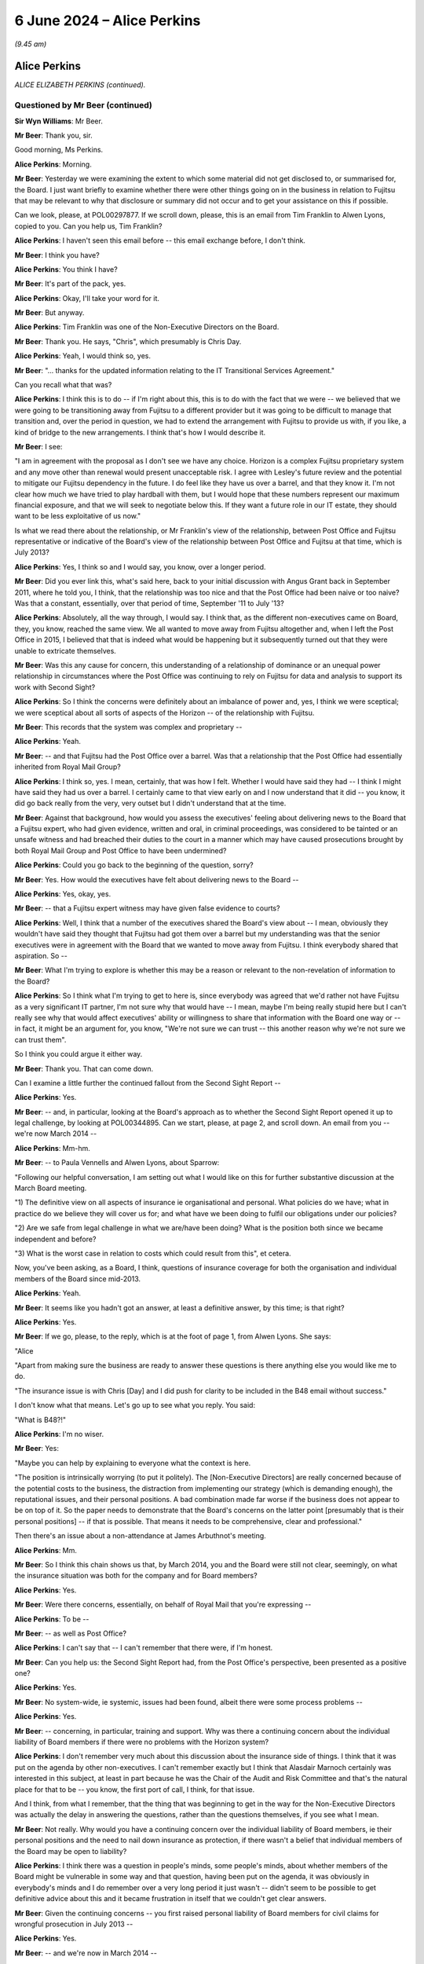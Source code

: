 .. raw:: html

   <a id="hearing-link" href="https://www.postofficehorizoninquiry.org.uk/hearings/phases-56-6-june-2024">Official hearing page</a>

6 June 2024 – Alice Perkins
===========================

.. raw:: html

   <details id="hearing-meta" open>
        <summary>
            <span class="open">Hide video</span>
            <span class="closed">Show video</span>
        </summary>
   <lite-youtube videoid="s1s12CP7R04" params="rel=0"></lite-youtube>
   <lite-youtube videoid="0X8srJeyQyY" params="rel=0"></lite-youtube>
   </details>

*(9.45 am)*

Alice Perkins
-------------

*ALICE ELIZABETH PERKINS (continued).*

Questioned by Mr Beer (continued)
^^^^^^^^^^^^^^^^^^^^^^^^^^^^^^^^^

**Sir Wyn Williams**: Mr Beer.

**Mr Beer**: Thank you, sir.

Good morning, Ms Perkins.

.. rst-class:: indented

**Alice Perkins**: Morning.

**Mr Beer**: Yesterday we were examining the extent to which some material did not get disclosed to, or summarised for, the Board.  I just want briefly to examine whether there were other things going on in the business in relation to Fujitsu that may be relevant to why that disclosure or summary did not occur and to get your assistance on this if possible.

Can we look, please, at POL00297877.  If we scroll down, please, this is an email from Tim Franklin to Alwen Lyons, copied to you.  Can you help us, Tim Franklin?

.. rst-class:: indented

**Alice Perkins**: I haven't seen this email before -- this email exchange before, I don't think.

**Mr Beer**: I think you have?

.. rst-class:: indented

**Alice Perkins**: You think I have?

**Mr Beer**: It's part of the pack, yes.

.. rst-class:: indented

**Alice Perkins**: Okay, I'll take your word for it.

**Mr Beer**: But anyway.

.. rst-class:: indented

**Alice Perkins**: Tim Franklin was one of the Non-Executive Directors on the Board.

**Mr Beer**: Thank you.  He says, "Chris", which presumably is Chris Day.

.. rst-class:: indented

**Alice Perkins**: Yeah, I would think so, yes.

**Mr Beer**: "... thanks for the updated information relating to the IT Transitional Services Agreement."

Can you recall what that was?

.. rst-class:: indented

**Alice Perkins**: I think this is to do -- if I'm right about this, this is to do with the fact that we were -- we believed that we were going to be transitioning away from Fujitsu to a different provider but it was going to be difficult to manage that transition and, over the period in question, we had to extend the arrangement with Fujitsu to provide us with, if you like, a kind of bridge to the new arrangements.  I think that's how I would describe it.

**Mr Beer**: I see:

"I am in agreement with the proposal as I don't see we have any choice.  Horizon is a complex Fujitsu proprietary system and any move other than renewal would present unacceptable risk.  I agree with Lesley's future review and the potential to mitigate our Fujitsu dependency in the future.  I do feel like they have us over a barrel, and that they know it.  I'm not clear how much we have tried to play hardball with them, but I would hope that these numbers represent our maximum financial exposure, and that we will seek to negotiate below this.  If they want a future role in our IT estate, they should want to be less exploitative of us now."

Is what we read there about the relationship, or Mr Franklin's view of the relationship, between Post Office and Fujitsu representative or indicative of the Board's view of the relationship between Post Office and Fujitsu at that time, which is July 2013?

.. rst-class:: indented

**Alice Perkins**: Yes, I think so and I would say, you know, over a longer period.

**Mr Beer**: Did you ever link this, what's said here, back to your initial discussion with Angus Grant back in September 2011, where he told you, I think, that the relationship was too nice and that the Post Office had been naive or too naive?  Was that a constant, essentially, over that period of time, September '11 to July '13?

.. rst-class:: indented

**Alice Perkins**: Absolutely, all the way through, I would say.  I think that, as the different non-executives came on Board, they, you know, reached the same view.  We all wanted to move away from Fujitsu altogether and, when I left the Post Office in 2015, I believed that that is indeed what would be happening but it subsequently turned out that they were unable to extricate themselves.

**Mr Beer**: Was this any cause for concern, this understanding of a relationship of dominance or an unequal power relationship in circumstances where the Post Office was continuing to rely on Fujitsu for data and analysis to support its work with Second Sight?

.. rst-class:: indented

**Alice Perkins**: So I think the concerns were definitely about an imbalance of power and, yes, I think we were sceptical; we were sceptical about all sorts of aspects of the Horizon -- of the relationship with Fujitsu.

**Mr Beer**: This records that the system was complex and proprietary --

.. rst-class:: indented

**Alice Perkins**: Yeah.

**Mr Beer**: -- and that Fujitsu had the Post Office over a barrel. Was that a relationship that the Post Office had essentially inherited from Royal Mail Group?

.. rst-class:: indented

**Alice Perkins**: I think so, yes.  I mean, certainly, that was how I felt.  Whether I would have said they had -- I think I might have said they had us over a barrel. I certainly came to that view early on and I now understand that it did -- you know, it did go back really from the very, very outset but I didn't understand that at the time.

**Mr Beer**: Against that background, how would you assess the executives' feeling about delivering news to the Board that a Fujitsu expert, who had given evidence, written and oral, in criminal proceedings, was considered to be tainted or an unsafe witness and had breached their duties to the court in a manner which may have caused prosecutions brought by both Royal Mail Group and Post Office to have been undermined?

.. rst-class:: indented

**Alice Perkins**: Could you go back to the beginning of the question, sorry?

**Mr Beer**: Yes.  How would the executives have felt about delivering news to the Board --

.. rst-class:: indented

**Alice Perkins**: Yes, okay, yes.

**Mr Beer**: -- that a Fujitsu expert witness may have given false evidence to courts?

.. rst-class:: indented

**Alice Perkins**: Well, I think that a number of the executives shared the Board's view about -- I mean, obviously they wouldn't have said they thought that Fujitsu had got them over a barrel but my understanding was that the senior executives were in agreement with the Board that we wanted to move away from Fujitsu.  I think everybody shared that aspiration.  So --

**Mr Beer**: What I'm trying to explore is whether this may be a reason or relevant to the non-revelation of information to the Board?

.. rst-class:: indented

**Alice Perkins**: So I think what I'm trying to get to here is, since everybody was agreed that we'd rather not have Fujitsu as a very significant IT partner, I'm not sure why that would have -- I mean, maybe I'm being really stupid here but I can't really see why that would affect executives' ability or willingness to share that information with the Board one way or -- in fact, it might be an argument for, you know, "We're not sure we can trust -- this another reason why we're not sure we can trust them".

.. rst-class:: indented

So I think you could argue it either way.

**Mr Beer**: Thank you.  That can come down.

Can I examine a little further the continued fallout from the Second Sight Report --

.. rst-class:: indented

**Alice Perkins**: Yes.

**Mr Beer**: -- and, in particular, looking at the Board's approach as to whether the Second Sight Report opened it up to legal challenge, by looking at POL00344895.  Can we start, please, at page 2, and scroll down.  An email from you -- we're now March 2014 --

.. rst-class:: indented

**Alice Perkins**: Mm-hm.

**Mr Beer**: -- to Paula Vennells and Alwen Lyons, about Sparrow:

"Following our helpful conversation, I am setting out what I would like on this for further substantive discussion at the March Board meeting.

"1) The definitive view on all aspects of insurance ie organisational and personal.  What policies do we have; what in practice do we believe they will cover us for; and what have we been doing to fulfil our obligations under our policies?

"2) Are we safe from legal challenge in what we are/have been doing?  What is the position both since we became independent and before?

"3) What is the worst case in relation to costs which could result from this", et cetera.

Now, you've been asking, as a Board, I think, questions of insurance coverage for both the organisation and individual members of the Board since mid-2013.

.. rst-class:: indented

**Alice Perkins**: Yeah.

**Mr Beer**: It seems like you hadn't got an answer, at least a definitive answer, by this time; is that right?

.. rst-class:: indented

**Alice Perkins**: Yes.

**Mr Beer**: If we go, please, to the reply, which is at the foot of page 1, from Alwen Lyons.  She says:

"Alice

"Apart from making sure the business are ready to answer these questions is there anything else you would like me to do.

"The insurance issue is with Chris [Day] and I did push for clarity to be included in the B48 email without success."

I don't know what that means.  Let's go up to see what you reply.  You said:

"What is B48?!"

.. rst-class:: indented

**Alice Perkins**: I'm no wiser.

**Mr Beer**: Yes:

"Maybe you can help by explaining to everyone what the context is here.

"The position is intrinsically worrying (to put it politely).  The [Non-Executive Directors] are really concerned because of the potential costs to the business, the distraction from implementing our strategy (which is demanding enough), the reputational issues, and their personal positions.  A bad combination made far worse if the business does not appear to be on top of it.  So the paper needs to demonstrate that the Board's concerns on the latter point [presumably that is their personal positions] -- if that is possible.  That means it needs to be comprehensive, clear and professional."

Then there's an issue about a non-attendance at James Arbuthnot's meeting.

.. rst-class:: indented

**Alice Perkins**: Mm.

**Mr Beer**: So I think this chain shows us that, by March 2014, you and the Board were still not clear, seemingly, on what the insurance situation was both for the company and for Board members?

.. rst-class:: indented

**Alice Perkins**: Yes.

**Mr Beer**: Were there concerns, essentially, on behalf of Royal Mail that you're expressing --

.. rst-class:: indented

**Alice Perkins**: To be --

**Mr Beer**: -- as well as Post Office?

.. rst-class:: indented

**Alice Perkins**: I can't say that -- I can't remember that there were, if I'm honest.

**Mr Beer**: Can you help us: the Second Sight Report had, from the Post Office's perspective, been presented as a positive one?

.. rst-class:: indented

**Alice Perkins**: Yes.

**Mr Beer**: No system-wide, ie systemic, issues had been found, albeit there were some process problems --

.. rst-class:: indented

**Alice Perkins**: Yes.

**Mr Beer**: -- concerning, in particular, training and support.  Why was there a continuing concern about the individual liability of Board members if there were no problems with the Horizon system?

.. rst-class:: indented

**Alice Perkins**: I don't remember very much about this discussion about the insurance side of things.  I think that it was put on the agenda by other non-executives.  I can't remember exactly but I think that Alasdair Marnoch certainly was interested in this subject, at least in part because he was the Chair of the Audit and Risk Committee and that's the natural place for that to be -- you know, the first port of call, I think, for that issue.

.. rst-class:: indented

And I think, from what I remember, that the thing that was beginning to get in the way for the Non-Executive Directors was actually the delay in answering the questions, rather than the questions themselves, if you see what I mean.

**Mr Beer**: Not really.  Why would you have a continuing concern over the individual liability of Board members, ie their personal positions and the need to nail down insurance as protection, if there wasn't a belief that individual members of the Board may be open to liability?

.. rst-class:: indented

**Alice Perkins**: I think there was a question in people's minds, some people's minds, about whether members of the Board might be vulnerable in some way and that question, having been put on the agenda, it was obviously in everybody's minds and I do remember over a very long period it just wasn't -- didn't seem to be possible to get definitive advice about this and it became frustration in itself that we couldn't get clear answers.

**Mr Beer**: Given the continuing concerns -- you first raised personal liability of Board members for civil claims for wrongful prosecution in July 2013 --

.. rst-class:: indented

**Alice Perkins**: Yes.

**Mr Beer**: -- and we're now in March 2014 --

.. rst-class:: indented

**Alice Perkins**: Yes.

**Mr Beer**: -- in the interim, had the Board asked any more questions about why there may be claims against them, given the positive -- generally positive -- outcome of the Second Sight Interim Review?

.. rst-class:: indented

**Alice Perkins**: Well, during the intervening period, you've got the beginning of the Mediation Scheme and you've got -- I'm sure we'll come on to this -- something that was called the expectation gap between what it began to emerge subpostmasters and the people representing them thought might be on the table in relation to the Mediation Scheme and what the Post Office thought the outcome of the Mediation Scheme in individual cases might be.  And I think that this concern was part of the story.

.. rst-class:: indented

So you don't have a situation where the Interim Report has come out and we've had the view of that, and then nothing happens.  You've got a continuing story, if you like, because of the setting up of the Mediation Scheme and what's beginning to emerge as people make applications to go into that and it becomes clear -- clearer what it is they're hoping to get from it.

**Mr Beer**: Do I understand you to mean that you didn't think that there were claims or were not advised that there were claims that had merit, but you were more concerned about claims that lacked merit being brought against the company or the Board?

.. rst-class:: indented

**Alice Perkins**: Both, I would say.  I think we would always have been concerned that there might be claims that had merit and that we would need to deal with those, but we also, as I've said, believed that the Horizon system was sound and we thought that the legal side -- the work that ought to be being done, in relation to past prosecutions -- was being done and was being done properly.

**Mr Beer**: I'm just trying to understand how it is that there is this focus on liability of the company and the Board, which seems to be a continuing concern even into March '14, in the light of the positive Second Sight Report, when we know that lurking underneath are a series of advices that would expose the company to liability, that may expose Board members to personal liability but they're not revealed to you.  It's as if two conversations are going on at the same time --

.. rst-class:: indented

**Alice Perkins**: Yes.

**Mr Beer**: -- in parallel; do you understand?

.. rst-class:: indented

**Alice Perkins**: I understand.  That's very clear, thank you.  I do understand.

**Mr Beer**: What you're saying in these email exchanges is not motivated by, or a reflection of, you knowing about the other thing that hadn't been revealed; is that right?

.. rst-class:: indented

**Alice Perkins**: Absolutely right, yes.

**Mr Beer**: So I'm trying to understand what it was that was motivating you to continue to explore the extent of the Board's own liability and the insurance position?

.. rst-class:: indented

**Alice Perkins**: Yes.

**Mr Beer**: If it wasn't knowledge of the Jenkins problem, what was it?

.. rst-class:: indented

**Alice Perkins**: Well, I'm sorry to repeat myself but, if the Board asked a question or people or somebody on the Board asked a question, then it was important to me that the business answered that question and I -- and I think I wasn't alone in this -- I found it very strange that it was taking this amount of time to get the answers to what seemed like relatively straightforward questions.

.. rst-class:: indented

And I think that, by this time, we were starting to have some reservations about the way in which Chris Day was performing his responsibilities and this was a part of -- we just -- we didn't feel, at any rate, that he was on top of this aspect of the job and we didn't seem to be able to get anybody else to give us the answers, and that was frustrating.

.. rst-class:: indented

And I think we were, you know -- somewhere in people's minds was always the thought that, you know, we knew that people were interested in bringing claims against us and you never know, when that happens, what the outcome might be.  So I think, you know, it was a precaution -- on the part of the non-executive members of the Board, it was a precautionary approach.

**Mr Beer**: If we go back to the document we were just displaying, POL00344895, and look at page 2., and scroll down, your second question:

"Are we safe from legal challenge in what we are/have been doing?  What is the position both since we became independent and before?"

Why wasn't the Board -- why weren't you -- asking to see the external lawyers' advice?

.. rst-class:: indented

**Alice Perkins**: Because -- well, I think it depends which bit of external lawyers' advice we're talking about here.

**Mr Beer**: Any.

.. rst-class:: indented

**Alice Perkins**: So we knew that Brian Altman has -- had been asked to give advice and we were given, at various points, some -- well, I won't call them "summaries" because they weren't -- as I now know, they weren't really summaries. We were given a view of what was in that advice and I'm sorry to say that I believed, and I think the other Non-Executive Directors believed, what we were reading in those papers about what was being said and we could have asked to see that advice, you know, the original documents and, if we had, the story might have been very -- well, I think the story would have been very, very different.

.. rst-class:: indented

But, you know, given what we were being told, we accepted it and we had -- I think, if you, you know, if we try to put ourselves back into the shoes who were reading that advice at that time, that wasn't unreasonable.

**Mr Beer**: Thank you.  Can I move to a new topic.  You suggested in your oral evidence yesterday, and suggest in a number of parts in your witness statement, that, in your view, Susan Crichton was substantially to blame for the failure to provide the Board with relevant information and documents?

.. rst-class:: indented

**Alice Perkins**: Yes.

**Mr Beer**: Can we turn to POL00108058.  This is an email exchange of August 2013 between you and Paula Vennells.

.. rst-class:: indented

**Alice Perkins**: Mm.

**Mr Beer**: In the email that we can see at the foot of this page here you say:

"Yes.  It is the fact that she ..."

You're talking about Susan Crichton here.

.. rst-class:: indented

**Alice Perkins**: Mm.

**Mr Beer**: "... sees so much as beyond her control which made me most worried.  It is her alibi.  That is why I pushed back and also why I asked her to flag up if there was anything she needed which she couldn't get."

Then you go on to talk about another issue.  What did you mean by "It is her alibi"?

.. rst-class:: indented

**Alice Perkins**: So I was talking there about the subject which we discussed yesterday, which was the fact that we'd got to a position where the Interim Report from Second Sight came not completely out of the blue but came very, very unexpectedly to the Board in the run-up to its publication, and the Board's concern as to how that had happened, linked with the other issues that the Board was concerned about, the length of time the work was taking, the costs, and so on.  So that's what I was talking about there.

**Mr Beer**: What do you mean by "alibi"?

.. rst-class:: indented

**Alice Perkins**: That --

**Mr Beer**: An alibi is normally if you're accused of a crime --

.. rst-class:: indented

**Alice Perkins**: Oh, I see what you're saying, yes, yes.

**Mr Beer**: -- or accused of wrongdoing --

.. rst-class:: indented

**Alice Perkins**: Yes, yes, well --

**Mr Beer**: -- you have an excuse or a reason to put yourself somewhere else --

.. rst-class:: indented

**Alice Perkins**: Yes, yes.

**Mr Beer**: -- and, therefore, say, "I can't have committed the crime" --

.. rst-class:: indented

**Alice Perkins**: Yes.

**Mr Beer**: -- or "I can't have undertaken the wrongful conduct".

.. rst-class:: indented

**Alice Perkins**: Yes.  So I think an "excuse" would have been a better word.  "Alibi" does sound as though -- as you say, as those it's linked to a crime --

**Mr Beer**: I'm not suggesting that you were here talking about Susan Crichton committing a crime at all.  I am just seeking to understand what you meant by the use of the word "It is her alibi"?

.. rst-class:: indented

**Alice Perkins**: So what I think I'm saying here is that I didn't, and the Board didn't, think that Susan had done that aspect of her job well, that when I had had my conversation with her, she had talked about -- she had given me a variety of reasons as to why it hadn't been possible for her to anticipate in the way that we would have liked what was going to -- you know, the events leading up to the publication of the Interim Report and I thought that she was very passive, and I think that's really what I was trying to say here.

**Mr Beer**: Does this show contemporaneous knowledge by you of a failure by Susan Crichton to do what she should have done in her job?

.. rst-class:: indented

**Alice Perkins**: In that respect.  Not in the respect of her having concealed documents from us because --

**Mr Beer**: That's what I was going to ask you about.

.. rst-class:: indented

**Alice Perkins**: Sorry.

**Mr Beer**: Did you have any suspicion that she was deliberately not flagging potential concerns to you or to the Board?

.. rst-class:: indented

**Alice Perkins**: Absolutely not.  I had no idea.

**Mr Beer**: Thank you.  You raise in your witness statement that one of your achievements, I think, in your time at the Post Office, was replacing a large number -- in fact, I think every member -- of the Executive Committee, except Paula Vennells.

.. rst-class:: indented

**Alice Perkins**: Well, actually, it was -- the two people on the --

**Mr Beer**: Kevin Gilliland?

.. rst-class:: indented

**Alice Perkins**: I beg your pardon?

**Mr Beer**: Kevin Gilliland as well?

.. rst-class:: indented

**Alice Perkins**: Kevin Gilliland and Nick Kennett, who was the Financial Services Director.

**Mr Beer**: Can we look, please, at `UKGI00042089 <https://www.postofficehorizoninquiry.org.uk/evidence/ukgi00042089-post-office-limited-pol-annual-review-attendees-richard-callard-tim-mcinnes>`_.  These are the minutes of a Post Office Investment Review Committee. Can you see the attendees there?

.. rst-class:: indented

**Alice Perkins**: Yes, I can.

**Mr Beer**: Just looking at that, of what would this be a committee?

.. rst-class:: indented

**Alice Perkins**: I never had anything to do with this committee. I probably heard about it at the time.  There were various committees inside the Business Department.  This looks to me like a Shareholder Executive committee. Richard Callard was, at that time, the Non-Executive Director on the Board representing the shareholder; Roger Lowe was one of his colleagues, possibly his boss; Tim McInnes was, I think, on the Post Office -- in a separate part of the Business Department, on the Post Office team; and the other names, some of them I recognise and some of them I don't.  I think they were all officials in the Business Department.

**Mr Beer**: I see.  So we should read this as not a committee of Post Office but a committee either of the Department or of ShEx?

.. rst-class:: indented

**Alice Perkins**: Yes.  I mean, I may be wrong.  It's possible that there is somebody in this list who was in the Post Office but I don't think so.

**Mr Beer**: Thank you.  Can we go forwards, please, to page 3 and under ":abbr:`POL (Post Office Limited)` Management":

"The [Shareholder Executive Post Office] Team outlined that certain key vacancies have been filled over the course of the past year and a more appropriate management structure has been implemented.  Yet, vacancies have also arisen", et cetera.

.. rst-class:: indented

**Alice Perkins**: Yes.

**Mr Beer**: Next paragraph:

"The Review Team also discussed the suitability of the current management team (ie capability and capacity) and in particular whether Paula Vennells was the right person to hold the CEO position long term.  Questions were raised and it was agreed that a confidential and internal review would be undertaken to assess her suitability."

Did you know this was going on?

.. rst-class:: indented

**Alice Perkins**: I don't think so.

**Mr Beer**: Can we look, please, at some slides in the Department's Audit and Risk Committee from February 2014, so that's the next month.  `UKGI00042677 <https://www.postofficehorizoninquiry.org.uk/evidence/ukgi00042677-powerpoint-presentation-re-post-office-ltd-senior-management-risk-and>`_.  I think this makes it much clearer that this is not the Post Office --

.. rst-class:: indented

**Alice Perkins**: Okay, yes.  I think so too.

**Mr Beer**: -- this is the Department and the Shareholder Executive.

.. rst-class:: indented

**Alice Perkins**: Mm.

**Mr Beer**: This is the Risk and Assurance Committee, or at least a presentation to it, of February 2014.  Can we go to the second page, please, left-hand column underneath number 1:

"Advice from the recent Annual Review suggested that the [Post Office] team give careful consideration to the continued suitability of Paula Vennells as CEO.

"There is a general consensus that Paula is no longer the right person to lead [the Post Office] but justification is anecdotal.

"This short paper aims to examine the options available to [the Shareholder Executive]."

Then, on the right-hand side, under "Why is Paula's position under review?", at the bottom, the Committee was told:

"However, the 2010 plan, which admittedly was not hers failed to deliver the expected revenue growth, and the Network Transformation has required politically awkward revisions to remain deliverable.

"Paula has not shone an understanding of political considerations (ie presentation of plan to ministers) or of the detail of the plan, and she has been unable to work with the personalities that provide robust challenge to her."

Then there is a third point.

Did you know that it was seemingly the view of a team presenting to the Department and the Shareholder Executive that Ms Vennells had been unable to work with people that provided robust challenges to her.

.. rst-class:: indented

**Alice Perkins**: I don't think I did, no.  These papers, when I saw them, are complete news to me.

**Mr Beer**: Was that your view: that Ms Vennells had been unable to work with people who provided robust challenges to her?

.. rst-class:: indented

**Alice Perkins**: No, I don't think that was my view.  You know, there was certainly some tension between Susan Barton, whose name appeared on the previous document and Paula.  I think their working styles were very different and Susan was -- I mean, she was a very, very able person and she did a very, very good job and she was robust, and I think that there was some tension between the two of them.  I'm not aware -- I'm just trying -- let me just think about this for a second as to whether I was aware of that sort of tension with other people in her team.

**Mr Beer**: I'm really asking you whether it was your view that Ms Vennells preferred to have yes-men and yes-women --

.. rst-class:: indented

**Alice Perkins**: No, I don't think that's fair.

**Mr Beer**: -- around her, surrounding herself with a coterie of trusted lieutenants: Mark Davies, Angela van den Bogerd, Lesley Sewell, for example?

.. rst-class:: indented

**Alice Perkins**: I don't think that would be a fair characterisation.

**Mr Beer**: Did you have any concern that she had been unable to work with people that provided robust challenges to her?

.. rst-class:: indented

**Alice Perkins**: I didn't have that concern, no.

**Mr Beer**: Can we go forwards, please, to page 5.  A series of options are outlined, one of which is, essentially, release her from her role now; the next of which is retain but review after a period of time.

.. rst-class:: indented

**Alice Perkins**: Mm.

**Mr Beer**: Then we'll go on to see that another one is a retain until the natural course of events that she wishes to move on.

"Retain and review", you'll see, if you just briefly scan what's said on that page --

.. rst-class:: indented

**Alice Perkins**: The whole of this page?

**Mr Beer**: Yes, I mean, this is just to give you some context.

.. rst-class:: indented

**Alice Perkins**: Okay.

**Mr Beer**: Given this isn't a committee of which you were a member.

.. rst-class:: indented

**Alice Perkins**: Thank you.  (Pause)

.. rst-class:: indented

Yeah.  Thank you.

**Mr Beer**: Then, over the page, please, moving to the option of "Remove", on the left-hand side of the page:

"There is a general feeling that Paula is not the optimal person to lead [the Post Office] to deliver its commercial strategy.

"[She] has not been able to establish good working relationships with Jo Swinson ..."

That was the Minister at the time.

.. rst-class:: indented

**Alice Perkins**: It was.

**Mr Beer**: "She has been unable to retain key staff."

Did you hold any of those three views?

.. rst-class:: indented

**Alice Perkins**: At this point in time --

**Mr Beer**: March 2014 -- February 2014 --

.. rst-class:: indented

**Alice Perkins**: I -- sorry?

**Mr Beer**: February 2014.

.. rst-class:: indented

**Alice Perkins**: Yes.  In this period in 2014, I did start -- and I wasn't alone in this -- to have reservations about Paula's ability to lead the Post Office in the circumstances which it found itself in.

**Mr Beer**: Is it right to say those concerns included a doubt as to her personal grip, specifically on Horizon issues?

.. rst-class:: indented

**Alice Perkins**: Yes, and it went beyond that.  I mean, that was the example -- that's illustrated by the setting of that personal objective, which I'm sure is what you've got in mind, but the concern about the grip went wider than that.

**Mr Beer**: So just to summarise -- I'm not going to go to the documents -- for the 2014/15 year, you set as one of her objectives for that year a specific personal objective in relation to the need to give priority to Horizon issues?

.. rst-class:: indented

**Alice Perkins**: I did.

**Mr Beer**: You tell us in your witness statement that at this time you had doubts as to her personal grip on Horizon issues and the level of attention that she was giving them?

.. rst-class:: indented

**Alice Perkins**: Yes.

**Mr Beer**: That's paragraph 180.  What were your concerns about the level of attention that Ms Vennells was giving to Horizon issues?

.. rst-class:: indented

**Alice Perkins**: I think that I felt that she was relying too much on her colleagues.

**Mr Beer**: Which colleagues?

.. rst-class:: indented

**Alice Perkins**: Executive colleagues, so this --

**Mr Beer**: Any in particular?

.. rst-class:: indented

**Alice Perkins**: Um ... well, in this -- in the context of Horizon, this would have been IT and Legal, primarily, and that -- I'm just trying to find a way of describing what I meant by not having -- because you're asking me about whether I felt she relied too much on other people; that was the question?

**Mr Beer**: Yes.

.. rst-class:: indented

**Alice Perkins**: Yes.  I think that I felt that there was too much passing on of other people's views and that, when she talked, say, to the Board, gave an update to the Board, that what he was relying on were words that other people had written for her, rather than her own words, perhaps that's the best way of putting it.

**Mr Beer**: Thank you.  On the right-hand side, under "Performance as CEO and delivery of strategy plan", there is a repetition of the point:

"[The Post Office] failed to deliver its 2010 strategic plan, and refused to keep the Government properly appraised of developments in the [Network Transformation] programme, requiring difficult revisions in 2013.  [Paula Vennells] has shown a worrying lack of knowledge about the detail of the new plan."

Then this:

"Paula's people management has caused concern as she appears unable to work with personalities and approaches that differ from hers ..."

Just stopping there, is that a concern that you shared?

.. rst-class:: indented

**Alice Perkins**: I don't think that was -- that wasn't one of my concerns, other than, as I say, there was this tension between her and Susan Barton, I recognised that.

**Mr Beer**: Do you know where the department and ShEx would get information, that enables them to reach a view like this, from?

.. rst-class:: indented

**Alice Perkins**: Yes, I think they would have got it from a number of sources.

**Mr Beer**: Being?

.. rst-class:: indented

**Alice Perkins**: So Richard Callard, as I've already said, was a Non-Executive Director on the Board and, therefore, would have seen Paula operating in the context of the Board, would have heard conversations, would have been party to conversations that I and the other Non-Executive Directors were having because he one of us, in that sense.  There would have been feedback, I'm sure, from the Minister and the Minister's office, and there would have been interactions with officials at different levels in the department.  So I would think those would be the three main sources.

**Mr Beer**: On that last one, where you say, "there would have been interactions between officials" do you mean officials within the Department and ShEx, on the one hand --

.. rst-class:: indented

**Alice Perkins**: Yes.

**Mr Beer**: -- and then Post Office personnel on the other?

.. rst-class:: indented

**Alice Perkins**: Exactly, yes.

**Mr Beer**: I see.  The sentence continues:

"... and [she] has failed to build relationships with key Directors."

Was that a view that you held in February 2014?

.. rst-class:: indented

**Alice Perkins**: Other than -- I'm sorry, I keep repeating myself. I mean, I was aware of the issue with Susan Barton but I don't remember there being a -- my being aware of this in relation to other directors, no.  So I don't quite understand where that's coming from.

**Mr Beer**: Next bullet point:

"Paula's performance as CEO has been questioned by [the Post Office] Chair, and by members of the Board."

Had you spoken to the Department or ShEx about Paula's performance?

.. rst-class:: indented

**Alice Perkins**: As I say, Richard was party to this.  I would have -- I had conversations from time to time with various people in the Department, including Mark Russell, who was the Head of the Shareholder Executive, and I can't remember -- you know, I haven't got notes of those meetings but I'm sure this would have come -- this would have been a topic of conversation on a pretty regular basis because, after all, it was one of my -- you know, the key aspects of my role.

**Mr Beer**: By "other members of the Board", to your knowledge which other members of the Board had questioned her performance?

.. rst-class:: indented

**Alice Perkins**: I think everybody had, by this stage.

**Mr Beer**: Thank you.  That can come down.

Did you ever advise Ms Vennells that, if you wanted an answer to a question, you should tell the person that you were asking the question of the answer that you wanted to hear and then, essentially, get them to either confirm what you said was right or persuade you that you were wrong?

.. rst-class:: indented

**Alice Perkins**: I have absolutely no recollection of saying that and it's not -- I simply cannot imagine circumstances in which I would have said that.

**Mr Beer**: Ms Vennells told us that when she was preparing for the Select Committee, on 3 February 2015, she sent an email which said "What's the true answer?", which was about the facility for remote access:

"I hope it is we know that this is not possible and we are able to explain why that is.  I need to be able to say no it's not possible and that we're sure of this because of XXX."

She told us that the phrasing of the email, the framing of it, "We need to say this is not possible", was specifically because you had told her that, if you want to get to the truth and a really clear answer from somebody, you should tell them what it is you want to say very clearly and ask for the information that backs that up.  Is that true; did you tell her that?

.. rst-class:: indented

**Alice Perkins**: No.  I think I might have said to her, you know, if you want to know something is true, you need to be really clear about what the proposition is.

**Mr Beer**: That's a very different issue.

.. rst-class:: indented

**Alice Perkins**: Yes.

**Mr Beer**: Thank you.  Can we move forward to the Post Office's conduct during the Mediation Scheme and its attitude --

.. rst-class:: indented

**Alice Perkins**: Sorry, could I just say one other thing on that last conversation?

**Mr Beer**: Yes.

.. rst-class:: indented

**Alice Perkins**: I'm -- it's a surprise to me that these sorts of detailed conversations were going on and that nobody told me that they were going on at the time.  And I think that is -- I just find that rather extraordinary, that, you know, I was aware of these reservations that I and my fellow Board members had, and I would know that Richard would be party to that, and I knew that the Minister had some reservations, but I had absolutely no idea that there was this machinery inside the department that was having these conversations, and I just find that quite surprising.

**Mr Beer**: Thank you.  Can we then turn to Post Office's conduct during the Mediation Scheme proper and its attitude towards the subpostmasters in the Mediation Scheme.  Can we start with some advice that Sir Anthony Hooper says that he gave I think in February 2014, by looking at POL00100335.  These are the minutes of a meeting with Sir Anthony Hooper.  You can see who is in attendance: you're not.

.. rst-class:: indented

**Alice Perkins**: Yeah.

**Mr Beer**: If we go down to paragraph 4:

"TH [that's Sir Anthony Hooper] agreed that [Second Sight] were very resource challenged, and it would be difficult for them to meet the current timetable.  That said [Sir Anthony's] view was that [Second Sight] were trying to be objective and that they had a difficult path to tread ... in order to do their job properly (in his view) they would need to express an opinion on the merits of each claim.  In [Sir Anthony's] view, this was something that they found hard to do.  Some concern was expressed by [Paula Vennells] and [Chris Aujard] that [Second Sight] had not in their correspondence come across as independent, and may be unduly influenced by the need to satisfy certain MPs."

.. rst-class:: indented

**Alice Perkins**: Mm.

**Mr Beer**: In his evidence to the Inquiry in relation to this paragraph, Sir Anthony said that he had communicated the following to you and Ms Vennells --

.. rst-class:: indented

**Alice Perkins**: Yes.

**Mr Beer**: -- "The Post Office's case didn't make sense.  It didn't make sense that reputable subpostmasters, appointed by the Post Office after an examination of their characters, would be stealing these sums of money but it didn't make sense, in particular, because, in a matter of days of any 'alleged' theft, they had to balance the books.  It just never made sense.  I made that point over and over again."

Did Sir Anthony make that point to you, whether over and over again, or at all?

.. rst-class:: indented

**Alice Perkins**: Not at all.

**Mr Beer**: Do you recall having conversations with Sir Anthony?

.. rst-class:: indented

**Alice Perkins**: I recall I had a meeting with him shortly, very shortly after he'd been appointed, which was a sort of -- I hadn't been part of the selection process, Alasdair Marnoch was the non-executive who was involved with that and, after he was appointed -- and I think just after he'd had the very first meeting of the Working Party -- he and I met and, as far as I'm aware, that is the only time I ever actually met him.

**Mr Beer**: He didn't say, on that occasion, that the Post Office's case didn't make sense, in that, on Post Office's view of the contract, they had to balance the books and make good any shortfalls of any losses within days of the losses occurring?

.. rst-class:: indented

**Alice Perkins**: He didn't say that to me.  I would have remembered if he'd said that to me and when we met it was very, very early days, so it would have been surprising if he had come to any sort of clear view.  I think we were talking about, you know, as it were, the future, rather than about what he had already found, because it was very early days.

**Mr Beer**: Then over the page, please, to paragraph 6:

"[Sir Anthony's] strong contention was that [the Post Office] should take no precipitous action until such time as [Second Sight] had produced, say, 5 reports, and until we had seen their thematic report. He noted the adverse [public relations] consequences of terminating ... and offered to make himself available to the Board ...

"The quantum of the compensation payments was discussed.  [Sir Anthony] noted that the applicant's CQRs often painted a very distressing picture, where there had been loss of livelihood, and other losses. His view was that, should the evidence show that [the Post Office] that not acted properly, then the amount of compensation payable could be quite material (... this contradicts legal advice obtained by [Post Office] from [Bond Dickinson] which categorically states that the maximum loss [Post Office] could expect ... would be limited to 3 months 'pay' under the subpostmasters' contract).  It was not entirely clear whether [Sir Anthony] had in mind criminal cases only when he had made these comments."

Was this passed on to you: that Sir Anthony's view was that the amount, the quantum of potential compensation, could be material, ie substantial?

.. rst-class:: indented

**Alice Perkins**: No.

**Mr Beer**: Was it ever explained to you that there was a difference of view between the advice Bond Dickinson had given and that being explained by Sir Anthony?

.. rst-class:: indented

**Alice Perkins**: No.

**Mr Beer**: I think, in the next month, Post Office took advice from Linklaters.

.. rst-class:: indented

**Alice Perkins**: Yes.

**Mr Beer**: Can we turn to a Board meeting on 26 March 2014, POL00021523.  These are the Board minutes for 26 March 2014.  You will see that you're present.  Can we go, please, to page 2 at the foot.  Thank you.  Under (k):

"The Board agreed that they needed to commission a piece of work, to complement that undertaken by Linklaters, to give them and those concerned outside the Business, comfort about the Horizon system.  The Business was asked to revert with the terms of reference and timescale for the work which [would] cover:

"The work undertaken by Angela van den Bogerd explaining how the system works;

"A review of the data integrity aspects of the system;

"A reference to all audits and tests carried out on the system;

"A response to the most significant thematic issues raised by Second Sight.

"These terms of reference should be tested with Linklaters to ensure this work would satisfy them as evidence that Horizon is reliable and then agreed by the Board Sparrow Subcommittee."

Just go back to the previous page, at the foot -- thank you -- why did the Board wish to obtain a piece of work to give it, or Linklaters or those concerned outside the business comfort?

.. rst-class:: indented

**Alice Perkins**: So, at this time, there were continuing questions about the Horizon system and we -- and the Board was unclear about what the level of exposure of the Post Office was to claims, and I referred earlier this morning to the different perceptions of people going into -- applying to go in to the Mediation Scheme and the Post Office as to what amounts of money might be payable, and --

**Mr Beer**: I'm thinking more of the phraseology, Ms Perkins.

.. rst-class:: indented

**Alice Perkins**: I am coming to that.  So, got -- sought this legal advice on what the exposure was.  The legal advice was delivered on the basis -- needed -- in order to deliver their legal advice, Linklaters said that they wanted to be confident about the safety of the Horizon system and they were not happy about the quality or the nature of the work that Second Sight had done.  So they were -- and we haven't looked at that -- I mean, there are -- I think in these minutes there are quotations from the Linklaters partner.

**Mr Beer**: We're going to go to the --

.. rst-class:: indented

**Alice Perkins**: Yes, I'm, sorry, I'm anticipating.

**Mr Beer**: Yes.

.. rst-class:: indented

**Alice Perkins**: But we had heard at this Board meeting that the Linklaters partner was sceptical about the work that had been undertaken by Second Sight and thought that a different kind of -- a different piece of work needed to be done, and that was what we -- that's how we arrived at the decision to commission a further piece of work.

**Mr Beer**: I'm asking about the phraseology.

.. rst-class:: indented

**Alice Perkins**: Right.

**Mr Beer**: Why is it, when I read a Board minute about commission anything a piece of work about Horizon, it always says something along the lines of "it will give us comfort, it will establish that Horizon is reliable, it will reassure us as to our existing view".  We looked at two of them yesterday.

.. rst-class:: indented

**Alice Perkins**: Mm-hm.

**Mr Beer**: You remember?  Why is it always framed in that way?

.. rst-class:: indented

**Alice Perkins**: I think because, by this stage, we had had the Second Sight Interim Report, which said that it had so far not found evidence of systemic issues with the Horizon system.  That had been interpreted by the Post Office as an assurance of that, and had, actually, as I said yesterday, similarly been interpreted in that way by Lord Arbuthnot and others, and we had no reason to be -- to have doubts that that was the case.

.. rst-class:: indented

But, here we were, being advised by this very well respected legal firm but the evidence that we had was not sufficient for them and, therefore, we should seek some further advice.  But I don't think that, at this point -- we did not think that there was anything wrong with the Horizon system at this point.  But, if you're asking me whether what we were doing was simply seeking to commission advice which would give us the answer we wanted, that was absolutely not my position, and I'm completely sure it wasn't the position of other Board members either.

**Mr Beer**: Can we display at the same time, please, POL00107317, and page 3 of that document, please.  Sorry, I should have rested on page 1 for a bit, just so you can see what it was.

It's the Linklaters advice of 20 March for this board meeting, okay, and presented by Christa Band.  If we go forward to page 3, please, and go to paragraph 2.3, if we can just highlight that, thank you. In the first part of that, there's some information about Jo Swinson.

.. rst-class:: indented

**Alice Perkins**: Mm.

**Mr Beer**: Then, in the second part of the paragraph, Linklaters say:

"We note that there is, so far as we understand it, no objective report which describes and addresses the use and reliability of Horizon.  We do think that such a report [will] be helpful, though there's a decision to be made about how broad and/or thorough it needs to be."

That was what was needed, wasn't it: an objective report describing the use and reliability of Horizon?

.. rst-class:: indented

**Alice Perkins**: Yes.

**Mr Beer**: If you just look at the right-hand side, what that gets translated into:

"... the work should cover:

"The work undertaken by Angela van den Bogerd explaining how the system works ..."

Do you know what's meant by that: the work should cover the work undertaken by Angela van den Bogerd?

.. rst-class:: indented

**Alice Perkins**: I can't help you with that, I'm afraid, now.

**Mr Beer**: Secondly:

"A review of the data integrity aspects of the system;

"A reference to all audits and tests carried out ..."

So was that intended to mean a reference back to previous audits?

.. rst-class:: indented

**Alice Perkins**: Yes, I think so, yeah.

**Mr Beer**: Then:

"A response to the most significant thematic issues raised by Second Sight."

That's rather different from what was proposed, wasn't it: an objective report addressing the use and reliability of Horizon?

.. rst-class:: indented

**Alice Perkins**: Well, "an objective report which describes and addresses the use and reliability of Horizon" is a very broad statement.

**Mr Beer**: That was what was needed, though, wasn't it?

.. rst-class:: indented

**Alice Perkins**: I'm sorry, I don't think that I can be of much more help on this, I'm afraid.

**Mr Beer**: Did the Board commission a comprehensive review of the use and reliability of Horizon?

.. rst-class:: indented

**Alice Perkins**: The Board commissioned a review by Deloitte, which was a desktop exercise of assurances and controls of the Horizon system.

**Mr Beer**: So that does that mean: no, it did not?

We're going to come and look at the Deloitte report with all of its limitations in a moment but what Ms Band was saying was that there is no objective report describing and addressing the use and reliability of Horizon.  Did that come as a surprise to you?  Did you think "Goodness me, here we are in March 2014.  We haven't got an objective report that addresses the reliability of Horizon"?

.. rst-class:: indented

**Alice Perkins**: I think it made me realise that we had gone -- probably gone down the wrong road in the work that we had asked Second Sight to do, the case-based review, yes.

**Mr Beer**: Did you think, "How have we ended up here and what about the times that I've said that we have had Horizon independently assured or the times I've been present in meetings with Parlimentarians, for example, and said we have had Horizon independently reviewed investigated or assured?  What about the Ernst & Young audits?  Don't they count?  What about the internal review that was reviewed by Deloitte; doesn't that count?  Have I said things in the past that don't really stack up?"

.. rst-class:: indented

**Alice Perkins**: To be honest, I can't remember exactly what I was thinking when I was considering this report, other than the fact that the work that had been done so far by Second Sight was not the answer, was not what was required here, and that we needed to commission some more work.  I just can't go back and dig that out of my mind.

**Mr Beer**: Okay.  Was it quite sobering, though --

.. rst-class:: indented

**Alice Perkins**: Yes.

**Mr Beer**: -- to realise that in March 2014 --

.. rst-class:: indented

**Alice Perkins**: Yes.

**Mr Beer**: -- you were being told by somebody new --

.. rst-class:: indented

**Alice Perkins**: Yes.

**Mr Beer**: -- to the process, Linklaters, who were brought in --

.. rst-class:: indented

**Alice Perkins**: Yes.

**Mr Beer**: -- to say, in fact "Here we are in March 2014, we haven't actually got a report that addresses the reliability of Horizon"?

.. rst-class:: indented

**Alice Perkins**: Yeah, I think we were surprised by that.

**Mr Beer**: Thank you.  Those documents can come down.

Can we turn then to the Deloitte report. Essentially, the Deloitte Project Zebra Report was a consequence of the decision made at that March 2014 meeting.

.. rst-class:: indented

**Alice Perkins**: It was.

**Mr Beer**: I'm not going to look at the report itself.  I want to look, please, at the Board briefing prepared by Deloittes, as a result of their work because that was sent to you directly.  For reference, it's -- no need to display -- POL00027933, and the document I'm about to show you was emailed to you on 24 June 2014 by the Company Secretary, Alwen Lyons.

Let's look at that document, then.  `POL00028069 <https://www.postofficehorizoninquiry.org.uk/evidence/pol00028069-deloitte-draft-board-briefing-document-further-report-horizon-desktop-review>`_.  So this is the Board Briefing, as I say, emailed to you by Alwen Lyons on the very day that it was created.  Would you have read this at the time?

.. rst-class:: indented

**Alice Perkins**: So this document was disclosed to me after I'd finished the -- I had submitted my written statement just before Christmas and, when I first saw it, I had no recollection of having seen it.  But there clearly is an email from Alwen, I think not just to me but to fellow Board members, in which she says she attaches this.

**Mr Beer**: Yes.

.. rst-class:: indented

**Alice Perkins**: The email itself doesn't appear to have the attachment attached to it but I have no reason to think that it wasn't attached, but I simply don't remember this.

**Mr Beer**: So you don't remember whether you read it or not?

.. rst-class:: indented

**Alice Perkins**: If it came to me, I would have read it.

**Mr Beer**: Okay.  Can we look, please, at page 3 and just look at the top paragraph:

"The work we carried out to support our full report, and thus this Board Briefing document, did not constitute an audit or assurance engagement in accordance with UK or international standards.  In order to deliver a formal assurance opinion, we would need to have carried out testing to address the scope limitations.  Our conclusions and findings are therefore limited to the design of Horizon.  They are also subject to the accuracy of the assumptions and limitations in section 3."

If we just go down the page, "Limitations and Assumptions":

"Our findings and conclusions are presented in the context of the following limitations:

"[1] As a desktop exercise we have not validated whether Horizon has been implemented or operated as described in the documentation reviewed.

"[2] Our work was limited by significant gaps existing in the information available, relating to both the granularity of information and the existence of Horizon features over the entire timeline of operation of Horizon.  The effect of which is there are gaps within what we are able to comment upon over this timeline.  Our findings below are written in the context of the information available, which relates to the current system.

"[3] An event occurred in 2010 which required the use of the exceptional Balancing Transaction process in Horizon to correct a subpostmaster's position from a technical issue.  Information has not been provided on the circumstances that [led] to this system say and how the issue was identified.  It is assumed that verbal assertions received from Fujitsu that this was the only time that this process has been used hold true.

"[4] We have not had any direct contact with any third parties other than the named contacts that you have provided to us.

"[5] We have not validated or commented on the quality of the documentation supplied to us."

Were you disappointed to have received a report which was limited and caveated in such a heavy way?

.. rst-class:: indented

**Alice Perkins**: Could I scroll -- could I go back to the setting for the receipt of this report?  So we had had a Board meeting, I think it was in -- a few weeks earlier than this, at which the partner from Deloitte, who was responsible for this exercise, he'd come to that Board meeting --

**Mr Beer**: Yes.

.. rst-class:: indented

**Alice Perkins**: -- and he had given the Board an extremely positive sense of what Deloitte had found thus far, and that's recorded in the minutes.  So I think it is really, really important to understand that.  He had been present at the meeting.  He had given a very clear and positive account of what he and his colleagues had seen so far, and there was a discussion about further work that should be done.

.. rst-class:: indented

This Board Briefing that came in some weeks later, was therefore a follow-up to that and, if we scroll up the page a bit -- do you mind going back up?

**Mr Beer**: The second paragraph from the top?

.. rst-class:: indented

**Alice Perkins**: Yes.  So --

**Mr Beer**: I was going to come to that.

.. rst-class:: indented

**Alice Perkins**: I'm sorry.

**Mr Beer**: I just wanted to --

.. rst-class:: indented

**Alice Perkins**: I'm sorry.

**Mr Beer**: -- deal with the limitations first.

.. rst-class:: indented

**Alice Perkins**: Yes, but I was trying to explain -- I think it is really, really important that people understand that, in my mind, and the mind of my fellow Board members, we had had that very clear and positive steer from Gareth James.

**Mr Beer**: So were you surprised, therefore --

.. rst-class:: indented

**Alice Perkins**: Yes.

**Mr Beer**: -- if we scroll back down, to read all of these limitations?

.. rst-class:: indented

**Alice Perkins**: So, I think I said a minute ago, I don't recall seeing this report and, therefore, I don't recall reading it. I do, however, remember that there was disappointment that Deloitte did not feel able to give us the kind of description of Horizon that we had expected would be forthcoming following Gareth James' appearance at the Board and that there were, as I understood it from Chris Aujard, a whole lot of reservations about the value of doing further work, the cost of it and the time it would take.

**Mr Beer**: Thank you.  I'll leave that there for the moment?

Sir, that would be a good time for the morning break.

**Sir Wyn Williams**: All right.

**Mr Beer**: Can we say until 11.10.  Thank you.

*(11.00 am)*

*(A short break)*

*(11.11 am)*

**Mr Beer**: Thank you.

Ms Perkins, I was asking you about the Board Briefing prepared by Deloitte --

.. rst-class:: indented

**Alice Perkins**: Yes.

**Mr Beer**: -- dated 4 June 2014.  Just for the transcript, and for those looking later, the document that shows that it and the attachment was sent to you -- or it was sent to you as an attachment, is POL00138401.  No need for that to be displayed.

.. rst-class:: indented

**Alice Perkins**: No, no.

**Mr Beer**: That is an email to you and others showing that the document was emailed to you.  You were making the point that we've got to read the Board Briefing of 4 June in the light of the earlier meeting of the Board on 30 April, at which the partner from Deloittes had made a presentation?

.. rst-class:: indented

**Alice Perkins**: Yes.

**Mr Beer**: So can we look at the two documents alongside each other, then.  Firstly, the minutes of that Board meeting, `POL00021524 <https://www.postofficehorizoninquiry.org.uk/evidence/pol00021524-meeting-minutes-minutes-board-meeting-held-30th-april-2014>`_ -- thank you -- and can we go to page 6 of those.  Thank you.

Then can we display the Board Briefing, `POL00028069 <https://www.postofficehorizoninquiry.org.uk/evidence/pol00028069-deloitte-draft-board-briefing-document-further-report-horizon-desktop-review>`_, at page 3 of the Board Briefing and, in particular, the bottom part of the page, the "Limitations and Assumptions" -- thank you.

So dealing with the document on the right, these are the minutes of the Board meeting of 30 April, which you were mentioning:

"The Board welcomed Lesley Sewell, [CIO], and Gareth James, Partner, Deloitte, to the meeting.  Chris Aujard also rejoined the meeting.

"The Chairman thanked Gareth James for his draft report and explained there were a number of people who were sceptical about Horizon.  The Board were concerned to know the truth about the reliability of the system. Deloitte's views would need to be expressed in search a way that they would persuade reasonable lay people.

"Lesley Sewell explained that the first piece of work Deloitte had been asked to undertake was to give assurance that the control framework, including the security and processes for changes in the system, were robust from an IT perspective.

"Gareth James reported that all the work to date showed that the system had strong areas of control and that its testing and implementation were in line with best practice.  Work was still needed to assure the controls and access at the Finance Service Centre.

"Chris Aujard explained that several of the subpostmasters who were challenging Horizon had made allegations about 'phantom' transactions which were non-traceable.  Assurance from Deloitte about the integrity of the system records logs would be very valuable.

"The Board asked what assurance could be given pre-2010 when the different Horizon system was in use. It was agreed that [Gareth Jenkins] would produce and cost a proposal for additional work to enable assurance for the wider system, pre-2010.

"Lesley Sewell, Gareth James and Chris Aujard left the meeting."

It was that that you were referring to?

.. rst-class:: indented

**Alice Perkins**: It was, yes.

**Mr Beer**: The "strong areas of control" is a reference to the control framework and security and processes for changes in the system in this minute, isn't it?

.. rst-class:: indented

**Alice Perkins**: I have to confess, at this point, that my recollection of these sorts of details from this long ago are not good.  I mean, I can't add much to what we see.

**Mr Beer**: What was in the minutes?

.. rst-class:: indented

**Alice Perkins**: I really can't, I'm afraid.

**Mr Beer**: Okay, I understand.  It's clear, reading the minute as a whole, that the Board needed some further work to be done by Deloitte?

.. rst-class:: indented

**Alice Perkins**: Yes.

**Mr Beer**: What we're reading on the left-hand side is the product of that further work in June?

.. rst-class:: indented

**Alice Perkins**: Yes.

**Mr Beer**: What it says, in the five limitations and assumptions, would you agree, does not really mean that the questions asked by the Board were answered?

.. rst-class:: indented

**Alice Perkins**: Yes.  I would agree but would it be all right to scroll up --

**Mr Beer**: Yes.

.. rst-class:: indented

**Alice Perkins**: -- because there's one paragraph which we haven't looked at.

**Mr Beer**: Second from the top.  We're going to look at that, don't worry.  I'm just looking at the limitations first. Looking at the limitations first.

.. rst-class:: indented

**Alice Perkins**: Okay.

**Mr Beer**: Would you have focused on these limitations?

.. rst-class:: indented

**Alice Perkins**: As I said to you before the break, I have a complete blank about this.  For a long time, when -- so if I could just explain that, when I was putting my written statement together, last year, in the run-up to Christmas, it was a complete mystery to me what had happened following the Board meeting whose minutes we're looking at now.  I simply couldn't remember what, if anything, the Board had received from Deloitte after that and I was, you know, kind of struggling to -- just to work out what had happened, and then this Board briefing and the covering email, which I think I'm right in saying has commentary from Chris Aujard in it -- is that right?

**Mr Beer**: Sorry, the Board Briefing?

.. rst-class:: indented

**Alice Perkins**: Yes, the Board Briefing.  It's not covered -- that's just a simple email from Alwen?

**Mr Beer**: No, there is commentary as well.

.. rst-class:: indented

**Alice Perkins**: There is commentary as well?

**Mr Beer**: Yes.

.. rst-class:: indented

**Alice Perkins**: So that came with commentary.  Anyway, it wasn't until that was disclosed to me, that I saw that we had seen this.  That was the main reason why I amended my written statement before I signed it.

**Mr Beer**: Can we go to page 5 in the document on the left, please. The way that it worked was that Deloitte were asked to address, by Post Office, five questions.  They're described as "Matters" here, but five matters.  And question 4, you can see it's been translated into "Matter 4" there, the question was:

"What comfort can be taken that Horizon provides visibility to subpostmasters of all centrally generated transactions processed to their branch ledgers?"

The answer is:

"'The Horizon Audit Store reports from a complete and unchanged record of all sealed baskets'.  From the documentation we have reviewed, it appears that Horizon is designed such that extracts from the Audit Store represent a complete and unchanged record of basket data."

Reading this, would you be aware that all Deloitte have done is looked at documents; they've not seen how Horizon operates in practice?

.. rst-class:: indented

**Alice Perkins**: I see that now.  Whether I saw that -- I can't answer the question of what I was thinking at the time, as I don't remember having seen this at the time.  But I understand what you're saying.

**Mr Beer**: We can go to various parts of the report.

.. rst-class:: indented

**Alice Perkins**: Yeah.

**Mr Beer**: You've referred to it as a desktop review in your evidence earlier, which is accurate.  By "desktop review", do you mean essentially looking at documents?

.. rst-class:: indented

**Alice Perkins**: Yes.

**Mr Beer**: Would that be a concern, that where Christa Band had advised that the Post Office lacked an independent objective report on the use and reliability of Horizon, what you've ended up with is a heavily caveated desktop review of pieces of paper?

.. rst-class:: indented

**Alice Perkins**: Yeah, I see that now.  I do see that.

**Mr Beer**: Wouldn't it have been obvious at the time that the ask from the lawyer, or the suggestion from the lawyer, was not met with a response that in any way accorded with what was suggested?

.. rst-class:: indented

**Alice Perkins**: I think it should have done, yes.  But I think it would be relevant to look at what the covering email said because that's where I would have started and where I am --

**Mr Beer**: I'll go to that in a moment, then --

.. rst-class:: indented

**Alice Perkins**: -- sure the Board members would have started.

**Mr Beer**: -- if we may.

"Matter 5: 'Horizon provides visibility to subpostmasters of all centrally generated transactions processed to their Branch ledgers'.  From the documentation we have reviewed, it appears that Horizon is designed such that subpostmaster has visibility of all centrally generated transactions to their branch ledgers in that accounting period.  Central transactions require subpostmaster approval to be processed, except for [Balancing Transactions].  This appears to be an exceptional process performed only by Fujitsu, and asserted by them to have only been used once (in 2010) between 2008 and the time of their assertion in this area (... May 2014).  Usage pre-2008 is currently not known."

If you had read this, what would you have made of a paragraph like that?  Is it beyond your technical understanding?  What would you have drawn from it?

.. rst-class:: indented

**Alice Perkins**: Well, this -- as we discussed yesterday, I think, this does not come naturally to me, this area of work.  It's not something that I had or have any background in, so I think, you know, I struggle with it, if I'm completely honest.  But, you know, if I -- if you read it out to me and I look at it now, I can see that what they're saying is, "This is how it said it works", and then it's making some -- towards the end of this paragraph -- that there are some reservations I suppose, is how you'd put it.

**Mr Beer**: So would things like this have occurred to you -- and then I'm going to ask about how it may have occurred to the Board -- on reading a paragraph like this, "Oh, we don't know anything, number 1, about pre-2008.  That's maybe a concern.  Number 2, Hmmm, we've only just really got what Fujitsu are saying here to go by.  It's just an oral assurance that they've only done it once, this thing" --

.. rst-class:: indented

**Alice Perkins**: Mm.

**Mr Beer**: -- "and, number 3, doesn't that mean that Fujitsu actually have access to the system without the subpostmaster approving what's being done to their data?"  Would those kind of things leap out to you?

.. rst-class:: indented

**Alice Perkins**: I don't know that -- I wouldn't say that they would have leaped out at me but, if you read this, you know, as you're reading it to me now, I understand what you're saying.

**Mr Beer**: Thinking about the Board more generally, was there anyone on the Board that might, as I've just done, read that paragraph --

.. rst-class:: indented

**Alice Perkins**: Yeah.

**Mr Beer**: -- admittedly with the knowledge of everything that has happened, and pick out those three things: no assurance pre-2008; we've only got Fujitsu's word that they've done this once; and, if they've done it once, it means they've got the facility to do things to the data without a subpostmaster approving it, that's a bit worrying?

.. rst-class:: indented

**Alice Perkins**: I certainly would have thought that there would have been members of the Board who would have seen that and would have been more naturally -- I don't know what the word is -- knowledgeable about looking at this sort of description, yes.

**Mr Beer**: Okay, can we go back, then, to paragraph 2 on page 3.

.. rst-class:: indented

**Alice Perkins**: Thank you.

**Mr Beer**: Page 3.  Second paragraph from the top:

"Based on the desktop review we have performed, except for the lack of monitoring controls and the matters explicitly drawn out in our full report, we have not become aware of anything to suggest that the system as designed would not deliver the objectives of processing of baskets of transactions and keeping copies of them in the Audit Store with integrity."

So you wanted to draw attention to that, as a comforting paragraph?

.. rst-class:: indented

**Alice Perkins**: That it was one of the first paragraphs -- one of the first bits of text you come to and there was some comfort in that, which is I think what Chris Aujard said in his covering --

**Mr Beer**: Which we're going to come to in a second.

.. rst-class:: indented

**Alice Perkins**: -- note.  Yes.

**Mr Beer**: It's still a desktop review?

.. rst-class:: indented

**Alice Perkins**: Yes.

**Mr Beer**: How would a desktop review, ie looking at pieces of paper, actually discover whether the system, as designed, was delivering the objectives of processing data with integrity?

.. rst-class:: indented

**Alice Perkins**: It wouldn't.

**Mr Beer**: Can we go to the Chris Aujard email, please, `POL00029733 <https://www.postofficehorizoninquiry.org.uk/evidence/pol00029733-email-alwen-lyons-rodric-williams-rre-fwd-deloitte-briefing-message-chris>`_.  If we scroll down, please, it's, in fact, from Alwen Lyons passing on a message --

.. rst-class:: indented

**Alice Perkins**: Yes.

**Mr Beer**: -- from Chris Aujard.

.. rst-class:: indented

**Alice Perkins**: Mm-hm.

**Mr Beer**: I think the point that you made earlier about the email not showing that the Deloitte report was attached is based on your reading of this?

.. rst-class:: indented

**Alice Perkins**: Yes, it is.

**Mr Beer**: Okay, and I've given an alternative reference --

.. rst-class:: indented

**Alice Perkins**: Okay.

**Mr Beer**: -- that shows that it was attached --

.. rst-class:: indented

**Alice Perkins**: Okay, thank you.

**Mr Beer**: -- because, if we scroll up, we can see that Alwen had missed Rod Williams off the email chain --

.. rst-class:: indented

**Alice Perkins**: Oh, I see.  Got it.

**Mr Beer**: -- she resends it --

.. rst-class:: indented

**Alice Perkins**: Yeah.

**Mr Beer**: -- and on this one the Board Briefing is attached.

.. rst-class:: indented

**Alice Perkins**: I see, yes, yes.

**Mr Beer**: But, because this is a chain it doesn't show attachments of earlier emails.

.. rst-class:: indented

**Alice Perkins**: I understand.  Thank you, that's helpful.

**Mr Beer**: If we scroll down, please, Alwen says:

"Please find below a message from Chris Aujard and Lesley Sewell [attaching the] Briefing ...

"Dear All,

"As detailed in the Board update sent last Saturday, please find attached Deloittes final draft 'Board Briefing' ..."

Then scroll over to the second page:

"The briefing focuses on those features of the Horizon system which operate to provide subpostmasters with full ownership and visibility of their branch ledger which maintain a complete and accurate audit trail.  The briefing thus helps address allegations made by the Mediation Scheme Applicants that their branch losses may have been generated by 'phantom' Horizon transactions.

"[It] strives to be succinct and intelligible. However, given the subject matter and scope of the review, it remains somewhat technical ... it is based on a desktop review of currently available information ... It is therefore heavily caveated.

"In the Briefing, Deloitte expressly identify number of limitations and assumptions ... The Briefing must be read in this context.  That said, its key findings are", and then it sets them out.

So the covering email, which I think you said you would have focused on --

.. rst-class:: indented

**Alice Perkins**: Mm.

**Mr Beer**: -- did actually draw attention to the fact that this is a desktop review --

.. rst-class:: indented

**Alice Perkins**: Yes.

**Mr Beer**: -- and it is heavily caveated with limitations and assumptions?

.. rst-class:: indented

**Alice Perkins**: Yes.

**Mr Beer**: I think it's right that Deloitte refuse to consent to the publication of their report --

.. rst-class:: indented

**Alice Perkins**: Yes.

**Mr Beer**: -- and they refuse to consent to the use of their name publicly to assert that the system was working with integrity --

.. rst-class:: indented

**Alice Perkins**: Yes.

**Mr Beer**: -- and they refused to do so unless they had undertaken specific testing of the system in operation?

.. rst-class:: indented

**Alice Perkins**: Yes, but they, I think, went on to say words to the effect that weren't sure that there was value in doing the amount of further work that would be required in order to satisfy that.

**Mr Beer**: Overall, how did you view the Deloitte report, ie taking into account what you'd been told at the meeting on 30 April and in the light of receiving that email and the Board Briefing?

.. rst-class:: indented

**Alice Perkins**: Well, as I said, I don't remember what I felt about the Board Briefing because I didn't remember seeing it but, clearly, the picture that we had been given at the Board meeting by Gareth James was not borne out by what followed.

**Mr Beer**: Was that clocked by the Board at the time?  Was it realised by the Board at the time?

.. rst-class:: indented

**Alice Perkins**: So I think clearly what the Board realised -- I'll try again.  At the Board meeting which Gareth James attended, I think the Board had the impression that Deloitte were going to be able to write a report giving, if you like, Horizon a clean bill of health.  That's what we believed that they were -- that's what we believed that they were leading to and that we would be able to publish that, and that was what we had intended we would do.

.. rst-class:: indented

I did remember that the follow-up to that meant that we couldn't go down that route, and I did remember that Deloitte had come to a different view after this, in work had been done from the view that they had -- that had been expressed at that Board meeting and that that was something which meant that we were not able to go -- to follow the plan that we had at the time, and that -- yes, I think that was disappointing.  That was disappointing to us.

**Mr Beer**: Did you get the impression that Deloitte were rather wise to the possibility that their name might be associated with a public assertion that the system was working with integrity and, therefore, were uncomfortable with that and refused to allow it to occur?

.. rst-class:: indented

**Alice Perkins**: They were clearly refusing to allow that to happen and I think there was some discussion about why they -- why they, you know, felt that -- that way and I think we got the impression that they weren't really -- they weren't really interested in doing the additional work.

**Mr Beer**: Can we move forward to what impact all of this had on the Mediation Scheme and look at POL00106889.  This is a draft of a presentation, I think, to be given to you.

.. rst-class:: indented

**Alice Perkins**: Mm-hm.

**Mr Beer**: Is that right?

.. rst-class:: indented

**Alice Perkins**: Looks like it.

**Mr Beer**: It's a presentation --

.. rst-class:: indented

**Alice Perkins**: It does look like it.

**Mr Beer**: -- to you rather than by you?

.. rst-class:: indented

**Alice Perkins**: Oh, it's not a presentation by me.

**Mr Beer**: If we go, please, to the introduction on page 7, the author wrote:

"What does success look like?

"We bring a close the discussion on the Horizon IT System as there is no evidence that there are systemic issues with it (Independent assurance provided)."

Then skipping over a couple of paragraphs to the fourth:

"In the run up to the election the Horizon issue does not cause the Minister any problems."

Then skipping over one:

"Limited internal resource (from Chairman to administration)/money spent on Horizon and more on profit-making activity."

Was this a presentation, in fact, given to you?

.. rst-class:: indented

**Alice Perkins**: I don't remember but probably.  I mean, I don't know.

**Mr Beer**: This, on its face, is dated as being in draft on 2 February 2014, so a couple of days before receipt of the Board Briefing?

.. rst-class:: indented

**Alice Perkins**: Yes.

**Mr Beer**: Would it be fair to say that, in the light of that Board Briefing, it would not be possible to say, "There is no evidence that there are systemic issues with Horizon and independent assurance has been provided"?

.. rst-class:: indented

**Alice Perkins**: That would have had to have rested on the Second Sight Interim Report.

**Mr Beer**: Not the Deloitte report?

.. rst-class:: indented

**Alice Perkins**: Not given what we have just seen dated 4 June, no.

**Mr Beer**: No.  The fourth bullet point:

"In the run up to the election the Horizon issue does not cause the Minister any problems."

Was the handling of the Horizon issue seen by the Board through the lens of whether it caused or did not cause the Government problems?

.. rst-class:: indented

**Alice Perkins**: Not -- no, not -- the answer to the question is no. I think, in the sense that the Board would never have done anything one way or another about Horizon because of the political fallout, or otherwise.  But I think certainly I, because I was very -- because of my Government background, would have been sensitive to election -- you know, an election period, such as the one we're now in.

**Mr Beer**: I mean, ironically at this time, June 2014 --

.. rst-class:: indented

**Alice Perkins**: There wasn't an election, no.

**Mr Beer**: There wasn't one; it happened in May 2015.

.. rst-class:: indented

**Alice Perkins**: Indeed, you're right but, presumably, there was some speculation as to when that election might be. I just --

**Mr Beer**: I'm just interested in the extent to which causing problems for the Minister was a material consideration at the handling of Horizon issues?

.. rst-class:: indented

**Alice Perkins**: Well, it certainly wouldn't have been a material consideration in terms of the -- of the substance of doing the right thing, as far as the Board was concerned.

**Mr Beer**: Thank you.  Is it right that the Post Office essentially took control of the Mediation Scheme in June 2014?

.. rst-class:: indented

**Alice Perkins**: I can't remember the exact date but --

**Mr Beer**: Let's look at the documents --

.. rst-class:: indented

**Alice Perkins**: -- but I thought that the Working Group was closed down later than that.

**Mr Beer**: I want to look at the genesis of that.

.. rst-class:: indented

**Alice Perkins**: Okay.

**Mr Beer**: Can we start, please, by looking at POL00022128.  This is a Board pack for the Board meeting of 6 June 2014.

.. rst-class:: indented

**Alice Perkins**: Of the subcommittee meeting?

**Mr Beer**: Yes, I'm so sorry, yes, the Sparrow Sub-Committee --

.. rst-class:: indented

**Alice Perkins**: Yes.

**Mr Beer**: -- rather than a full Board.

.. rst-class:: indented

**Alice Perkins**: Okay, yeah.

**Mr Beer**: You're present?

.. rst-class:: indented

**Alice Perkins**: Yes.

**Mr Beer**: Yes?

.. rst-class:: indented

**Alice Perkins**: Yes.

**Mr Beer**: If we just go to page 5, please, and look at paragraph 3.8.  These are amongst the options.  If we just scroll up to get the heading -- thank you -- these are options being considered at this time, "Completing the Post Office investigation in each case and moving the governance and management of the scheme in-house".

.. rst-class:: indented

**Alice Perkins**: Yeah.

**Mr Beer**: "Under this option we would publish a report on Horizon and the Mediation Scheme setting out the legal position around the contract and liability.  The scheme administration and management would be moved under Post Office's sole control with the Working Group disbanded and Second Sight's engagement ended."

Is that essentially what happened in due course?

.. rst-class:: indented

**Alice Perkins**: So, in due course, not -- no, that's not quite right. So, in due course, what happened was the Working Group was disbanded.  It was decided to give all applicants access to the Mediation Scheme and any applicants who wanted would -- the Post Office would fund advice to them from Second Sight.  That's what happened.

**Mr Beer**: The reasons for this are given in paragraph 3.9, for the taking of that option, as being:

"[It] would substantially reduce administration costs and allow the Post Office to 'take control' of the scheme and its associated risks (such as adverse [public relations]).  We estimate the whole life cost ... at £7.7 million.  The option would also release management time as the scheme would conclude more quickly than the other options ...

"This could be justified publicly by setting out the case that we are taking action in the absence of any evidence of systemic failures with the Horizon system during the last two years, mounting costs ... and clear legal advice around the expectation gap."

I should say we should go to page 8 and paragraph 7.3 -- thank you:

"It is the view of the Programme, Legal and Communications and Corporate Affairs teams that the third option -- where the scheme is effectively moved in-house -- is the one which is in the best interest of the business in a pure 'commercial' sense.  There is a weight of evidence to support this view, including value for money, timescales, concerns around the cost and quality of [Second Sight], the diversion of senior management time and the critically important point that in two years of investigation nothing has been uncovered to raise doubts about the issue at the heart of this [system] -- the operation of the Horizon computer system."

Is it right that the subcommittee decided that this option, Post Office taking control of the Mediation Scheme, was the right one?

.. rst-class:: indented

**Alice Perkins**: At this meeting, it appears that that was the decision but it wasn't accepted by the Board.

**Mr Beer**: Do you know what the adverse public relations risks were that the Post Office was facing in relation to the Mediation Scheme?

.. rst-class:: indented

**Alice Perkins**: I think what was meant by this was that there was an increasing -- sorry, can you just give me a minute while I find the words?

**Mr Beer**: Yes.

.. rst-class:: indented

**Alice Perkins**: At this stage, with the Mediation Scheme, there was a lot of noise around it, a lot of dissatisfaction with it being expressed publicly, and I think the point here was that it could be seen that the Mediation Scheme, on the current -- the then current rate of progress, was going to take very, very, very much longer to conclude than had ever been envisaged and that, as long as that was going on, there would be more of the kind of comment that was being experienced at that time and that that was -- that this was seen as unhelpful.  I think that's what that's saying.

**Mr Beer**: Thank you.  That can come down.

Can I turn to my last topic, then, with you, and it's essentially the role of Mr Davies, Mark Davies.

.. rst-class:: indented

**Alice Perkins**: Yes.

**Mr Beer**: Can we turn up, please, POL00295386.  I'm going to look at a series of emails that you weren't party to initially and then we'll look at some when you were.  If we go to page 3, please, and if we scroll down to the middle of the page.  Thank you.

So this is 21 June 2012, okay --

.. rst-class:: indented

**Alice Perkins**: Mm-hm.

**Mr Beer**: -- and that's a month before Mark Davies joined the business?

.. rst-class:: indented

**Alice Perkins**: Right.

**Mr Beer**: Okay?

.. rst-class:: indented

**Alice Perkins**: Yes.

**Mr Beer**: Ms Vennells writes to him:

"Mark, Alana was going to call you but is in Downing Street.

"My sense is we are doing the right thing in not offering interviews ..."

Just in context, that means whether the Post Office should offer interviews before the appointment of Second Sight was announced.

.. rst-class:: indented

**Alice Perkins**: Oh, I see.  Okay.  Thank you.

**Mr Beer**: "... as that puts us on the defensive and it also gives it more airspace.

"Do you agree -- you must say if not [please]!

"Hope all is well.

"Paula."

Then top of the page, next day:

"Paula, sorry to pick this one up late.  But I agree -- absolutely nothing to be gained in giving the story legs.  Best course of action is to hold the (strong) lines and stick with them."

Then:

"All well -- last day at Rethink."

That is the organisation that Mr Davies was working for?

.. rst-class:: indented

**Alice Perkins**: Yes.

**Mr Beer**: "Really looking forward to 9 July!"

That's his start date.

.. rst-class:: indented

**Alice Perkins**: Okay.

**Mr Beer**: Then if we go up, please.  That day, Paula Vennells sends you that exchange:

"Thought you'd like to see this from Mark -- [supported] and excited at joining.

"The only coverage this [morning] is the Telegraph which is balanced."

Then up, please.  You reply:

"Thanks.  It will great to have him on board.  ([By the way] was NL okay about it?)"

Is that a reference to Norman Lamb.

.. rst-class:: indented

**Alice Perkins**: I cannot think who else it was a reference to but I don't know.

**Mr Beer**: Norman Lamb, at that time, was the Post Office Minister?

.. rst-class:: indented

**Alice Perkins**: He was.

**Mr Beer**: Records suggest that he was the Parliamentary Undersecretary of State for Employment Relations and Postal Affairs, in office between 3 February 2012 and 4 September 2012, so in office at this period.  You can't think of anyone else who "NL" may refer to?

.. rst-class:: indented

**Alice Perkins**: No.

**Mr Beer**: Okay.

If that does, as is suggested, refer to the Minister, why were you concerned that the Post Office Minister might not be okay that the Post Office had appointed Mark Davies?

.. rst-class:: indented

**Alice Perkins**: Mark Davies had worked for my husband and --

**Mr Beer**: He was your husband's -- Jack Straw's -- former Special Adviser, SpAd?

.. rst-class:: indented

**Alice Perkins**: He was, yes.  One of the new posts which the Post Office needed to create and fill was a Communications Director, following its independence from the Royal Mail.  Up until April 2012, when the Post Office was part of Royal Mail, that communications function was exercised through the Royal Mail Group, and so, although there was somebody in the Communications Directorate in the Royal Mail, who was the Post Office person in that team, there wasn't anybody at the level with the relevant experience to carry out the role for the newly created Post Office, particularly given the agenda that we were trying to implement.

.. rst-class:: indented

I think that decision had been taken before I came on board.  I can't remember but, anyway, that decision was taken and there was going to be a proper process involving headhunters and a proper selection process.

.. rst-class:: indented

And I remember that it occurred to me that Mark, who I knew simply through the work that he had done for my husband, was not particularly happy.  I'd heard that he was not particularly happy where he was working and I thought that he would be a strong candidate for the post.  And I remember thinking at the time -- I wondered whether I should even raise that because of the potential conflict that that -- you know, it could look --

**Mr Beer**: It looked too cosy?

.. rst-class:: indented

**Alice Perkins**: It looked too cosy and I nearly didn't suggest it and then I thought that was completely ridiculous because he would so obviously be very good at the role and why on earth would you not put somebody forward who was eminently qualified, both in terms of his experience and also his public service values, to -- for that role, just because he'd worked for your husband?

.. rst-class:: indented

So I did suggest to Paula -- or, actually, I can't remember if I suggested to Paula or I suggested to Mark but, anyway, one way or another, Mark's name was given to the headhunters and he was then included in the selection process and I had absolutely nothing whatever to do with that.

**Mr Beer**: Okay, and so you're checking here that the potential for this to be viewed as a sort of cosy stitch-up --

.. rst-class:: indented

**Alice Perkins**: Exactly.

**Mr Beer**: -- hadn't occurred to, or was operating on, the mind of the Minister?

.. rst-class:: indented

**Alice Perkins**: I would have wanted to be absolutely clear, above board, and I would have wanted it to be drawn explicitly to the Minister's attention for all those reasons.

**Mr Beer**: Okay, if we then scroll up, please, Ms Vennells replies. If you look at the third paragraph, she says:

"I haven't mentioned specifically this week to NL."

We needn't read the rest of it because she essentially gets the wrong end of the stick.  She thinks you're speaking about have you run past Norman Lamb the issue of whether we should proactively offer interviews before Second Sight, okay?

.. rst-class:: indented

**Alice Perkins**: Oh, I see.

**Mr Beer**: She gets the wrong end of the stick.

.. rst-class:: indented

**Alice Perkins**: Okay.

**Mr Beer**: Then if we go to page 1 at the bottom, you put her right.

.. rst-class:: indented

**Alice Perkins**: Right.

**Mr Beer**: You say:

"My query re [Norman Lamb]" --

.. rst-class:: indented

**Alice Perkins**: Yes.

**Mr Beer**: -- "was in relation to Mark's arrival."

.. rst-class:: indented

**Alice Perkins**: Yes.

**Mr Beer**: Not the issue of substance?

.. rst-class:: indented

**Alice Perkins**: Yes.

**Mr Beer**: Then if we scroll up, second paragraph is her reply.

.. rst-class:: indented

**Alice Perkins**: Okay.

**Mr Beer**: "[Norman Lamb] was grateful that I mentioned it. I explained the proper process that had been followed and the calibre of the candidates he had been competing with for the role.  I had to leave a message but he texted back and said something like: 'I appreciate the information, thank you, that all sounds fine'.  And we had a great time over supper -- [he] is good company."

Then at the top of the page:

"I'm [very] glad you did this [you reply].  Right thing to do and he responded in the right way. I thought he would.  I've no idea whether we will get any flak about Mark but if we do, we are in a perfect place to handle it."

.. rst-class:: indented

**Alice Perkins**: Yeah.

**Mr Beer**: So the flak is the cosy stitch-up suggestion?

.. rst-class:: indented

**Alice Perkins**: Yeah, absolutely.

**Mr Beer**: The "perfect place to handle it", you're saying that because it's been run past the Minister?

.. rst-class:: indented

**Alice Perkins**: No, I think -- well, yes, it had been run past the Minister, that was certainly part of it, but also because, you know, we'd done the proper thing, you know, we'd been scrupulous about it.

**Mr Beer**: To what extent, following this, did you rely on Mark Davies' advice as to the substance of decisions to be taken, as opposed to the later presentation and disclosure of such decisions to the media, ie after the decision had been taken?

.. rst-class:: indented

**Alice Perkins**: I would have relied on Mark solely for his experience and professionalism around the public relations angle of things.

**Mr Beer**: So not to contribute to the substance of a decision taken, only to take advice from him on the presentation of the decision after it had been taken?

.. rst-class:: indented

**Alice Perkins**: I think when you're thinking about decisions in a very public environment, one of the factors you want to take into account, you want to be aware of, is, you know, how would this come across?  But that's not a basis on -- you take a decision to do the right thing and then you work out how you're going to communicate it, but it's helpful to know in advance whether the way you communicate it is going to be a big issue or not.

**Mr Beer**: To what extent, to your knowledge, did Paula Vennells include Mark Davies in the taking of decisions as opposed to the presentation and disclosure of such decisions after they had been made?

.. rst-class:: indented

**Alice Perkins**: I wouldn't have had visibility of that.

**Mr Beer**: Do you know the extent to which Ms Vennells relied on Mark Davies to shape and set the direction for the Post Office's policy and strategy on issues?

.. rst-class:: indented

**Alice Perkins**: I don't know.  You know, I can't really answer that. I mean, he was a trusted member of Paula's team and the Board was very impressed with him but, as to the extent to which she relied on him for the substance, rather than the presentation, I really don't know.

**Mr Beer**: Here, he's being relied on before he's joined the company.

.. rst-class:: indented

**Alice Perkins**: But for a PR --

**Mr Beer**: For a PR issue.

.. rst-class:: indented

**Alice Perkins**: Yes, for a PR issue, yes, he clearly is.  But I didn't know that at the time, I think.

**Mr Beer**: Well, I think you did, because you were on this email exchange?

.. rst-class:: indented

**Alice Perkins**: Oh, okay, well I didn't remember that.

**Mr Beer**: Can we turn, please, to POL00295300, page 2 at the bottom, please.  We're in June 2012 here.

.. rst-class:: indented

**Alice Perkins**: Mm-hm.

**Mr Beer**: There's an email from Lord Arbuthnot to you and to Ms Vennells about the Second Sight terms of reference.

.. rst-class:: indented

**Alice Perkins**: Right.

**Mr Beer**: "Thank you for sending me your proposed terms of reference -- they are most helpful.

"A couple of issues have struck me and I wonder if you might give me your thoughts ... The first is that you are proposing that meetings should be held with MPs but not necessarily with the relevant subpostmasters there to put their side of the story.  And MPs will not know as much as the subpostmasters will, and so the issue will not be resolved unless the MPs are also given the chance to have their constituents at the meeting. What about the advisers?  Surely they ought to be included as well?  Since we are trying to clear the matter up in ... a robust and transparent manner, it does seem to me that this needs further thought."

Then if we go to the bottom of page 1, please, there's Ms Vennells reply:

"Firstly, let me reassure you that Alice and I intend total transparency -- as I'm sure you sensed from the meeting we arranged for you and Oliver.

"... the queries you raise are entirely valid ... we are dealing with particularly sensitive and personal situations ..."

Third paragraph:

"Rather than a blanket approach, we would take each case separately -- we are dealing with individuals' lives and livelihoods."

Then further up, please.  That email is sent on to, amongst others, Glenda Hansen, your Executive Assistant.

.. rst-class:: indented

**Alice Perkins**: Mm-hm.

**Mr Beer**: Ms Vennells says:

"... I will call Alice tomorrow pm or [not], hopefully after meeting James or at least having a time in the diary over the next two days.  I shall also have had a chat with Mark Davies by then, which I know we'll reassure her too."

So, again, before Mr Davies has even taken up his post at the Post Office, Ms Vennells was expressing a view that you would be assured that she had had a chat with him before speaking to you, yes?

.. rst-class:: indented

**Alice Perkins**: Looks like that, yes.

**Mr Beer**: So a CEO indicating that the Chairman of the company would be assured after she had had a call with the new Communications Lead, than if she had not done so.  Was that because she knew that Mr Davies was somebody that you yourself particularly trusted?

.. rst-class:: indented

**Alice Perkins**: I don't know what it -- exactly what it was she was going to have a chat with him about.  I mean, it clearly is about Lord Arbuthnot's message, but what aspect of it is not clear from this.  I think that, at the time -- and I can't remember the detail of this but there was really almost no communications input into the Post Office top team at that point and I think we were feeling the lack of it.  But I don't remember this email.

**Mr Beer**: Bearing in mind this was three weeks or so before Mr Davies joined the company, why would Paula Vennells chatting with him give you reassurance?

.. rst-class:: indented

**Alice Perkins**: I don't --

**Mr Beer**: He'd never worked for you, had he?

.. rst-class:: indented

**Alice Perkins**: No, absolutely not.  I just -- I knew that he had -- I knew that my husband had rated him and I knew that he had a very good reputation, both within the Special Adviser community and that he was very much trusted in the media world.

**Mr Beer**: When he joined the Post Office, did he perform the role of a Special Adviser --

.. rst-class:: indented

**Alice Perkins**: No.

**Mr Beer**: -- rather than a Communications Lead?

.. rst-class:: indented

**Alice Perkins**: I don't think so.  Look, I don't know exactly what kind of -- you know, all the conversations that Paula had with Mark but, certainly, as far as I was concerned, Mark was there to do the communications role and that's -- you know, when I sought his advice, that's what I was seeking his advice on.

**Mr Beer**: Can we turn to POL00317714, bottom of page 1, and over to page 2.  We're now in 2015.

.. rst-class:: indented

**Alice Perkins**: Yeah.

**Mr Beer**: An email from Mr Davies to you directly:

"Hi Alice

"Hope all well and sorry to be bringing Sparrow to you.

"I have drafted note below for colleagues and thought I would let you see the update now: it is still a live situation ..."

"I will update the Board fully on [Thursday]."

If we just scroll down, it is essentially a briefing about how the Post Office is going to engage with the planned Panorama programme.

.. rst-class:: indented

**Alice Perkins**: Yeah.

**Mr Beer**: Then if we go back to page 1, and scroll down to see your reply:

"Thanks for updating me Mark.  It sounds difficult but I am confident that nobody could be handling it better than you."

Then you go on to describe the issues of substance.

Was it usual for you, as the Chairman of the company, to have direct access to, or direct communications with, Mr Davies?

.. rst-class:: indented

**Alice Perkins**: I would have had direct access to communications with any of the Executive Directors.

**Mr Beer**: Without going through Ms Vennells, who is not copied in to --

.. rst-class:: indented

**Alice Perkins**: No, she's not copied in.  I mean, yes, I think I did sometimes have bilateral conversations or bilateral correspondence with them, but I would, you know, if there was anything new of substance, then I would have raised that with her in one of our weekly meetings or some other time.

**Mr Beer**: You say:

"Did you know Clare Sumner from the [Ministry of Justice]?"

What's that about?

.. rst-class:: indented

**Alice Perkins**: So I saw this correspondence very recently, I think last week, and I have to say that, with the benefit of hindsight, I don't think I should entered into this conversation.  But Clare Sumner was somebody who had been a civil servant, I had known her particularly from my role in the Cabinet Office because of her position in the Civil Service, and she was by then working at the BBC.

**Mr Beer**: So the "TH" --

.. rst-class:: indented

**Alice Perkins**: The "TH" is Tony Hall.

**Mr Beer**: The then Chairman of the BBC?

.. rst-class:: indented

**Alice Perkins**: No, he was the Director General.

**Mr Beer**: Director General.  Thank you.  So what you were doing was proposing to Mark Davies potentially contacting, by reason of a previous connection in government, the then Chief of Staff of the Director General about a programme to be broadcast by Panorama about the Post Office?

.. rst-class:: indented

**Alice Perkins**: That was -- I was reminding him of her existence and the role that she was in, yes.

**Mr Beer**: Presumably to exert some influence?

.. rst-class:: indented

**Alice Perkins**: I thought -- I don't know what was going through my mind at the time.

**Mr Beer**: Can you help us?

.. rst-class:: indented

**Alice Perkins**: Can I help you in what way?

**Mr Beer**: With what was going through your mind?  "Because of past connections with government, when you were part of government" --

.. rst-class:: indented

**Alice Perkins**: Yes.

**Mr Beer**: -- "my husband's SpAd, did you come into contact with this other person in government, who now occupies a favourable position in the BBC?  We're in dispute with the BBC, maybe you should get in to Clare Sumner"?

.. rst-class:: indented

**Alice Perkins**: I knew Clare Sumner in my own right, so that had nothing to do with a connection with my husband.  Mark Davies was the person I knew through the connection with my hers.  And, yes, I obviously was suggesting -- I thought Mark probably would have known her and I was suggesting he might consider getting in touch with her.

**Mr Beer**: If we scroll up, please.  He says:

"I do know Clare.  I might drop her a line. I always worry about going too nuclear too early but I think this is getting to that point I think."

Did the Post Office go nuclear with Panorama?

.. rst-class:: indented

**Alice Perkins**: The Post Office was strong with Panorama.  I wouldn't use the word "nuclear".

**Mr Beer**: Can we go back a little, please, to December 2014. I think you're aware of Mr Davies appearing on the BBC Radio 4 Today Programme and referring to subpostmasters who'd been convicted of criminal offences, some of whom had been imprisoned, as experiencing "lifestyle issues"?

.. rst-class:: indented

**Alice Perkins**: Yes.

**Mr Beer**: Were you aware of that at the time it was broadcast?

.. rst-class:: indented

**Alice Perkins**: I think I may have heard it.  Yes.

**Mr Beer**: Presumably because this was quite a mainstream media platform: Radio 4 Today Programme?

.. rst-class:: indented

**Alice Perkins**: Because Radio 4 Today Programme was on in our house every morning.

**Mr Beer**: Was this comment that he made drawn to your attention afterwards?

.. rst-class:: indented

**Alice Perkins**: I think -- I can't remember.  I think I -- I mean, I was aware of it and I remember thinking that it was ill judged.

**Mr Beer**: Can you recall how it was handled, if at all, within the Post Office?

.. rst-class:: indented

**Alice Perkins**: No, I don't remember.

**Mr Beer**: Was anything done about it?

.. rst-class:: indented

**Alice Perkins**: I don't remember.

**Mr Beer**: Can we turn to POL00101860.  Go down, please, to page 2. Thank you.  14 December, you're emailing Mr Davies, so this is after the Today Programme, and the second substantive paragraph:

"On Sparrow, the [Financial Times] piece is obviously unhelpful.  It made me think about whether it is in our best interests to maintain confidentiality. It probably is but if we haven't already, perhaps we should just ask ourselves that question?  As long as we stick by our rules and they don't, we will not be able to respond to their allegations about the process.  On the other hand, it's binary.  So if we start to play by their rules we could find ourselves giving a running commentary about it."

Can you remember the context of this, please?

.. rst-class:: indented

**Alice Perkins**: I don't know remember this Financial Times piece at all.

**Mr Beer**: Can we scroll up to see what Mr Davies replies.  He says, second paragraph, so it is back to you with Ms Vennells and Belinda Crowe copied in:

"On Horizon, it is a final balance.  The team and I have been working pretty much all weekend on the Parliamentary debate and (frankly) duelling with the BBC over their plans for a further round of broadcasts on Wednesday.  A legal letter will go in the morning.  Our approach will be to answer any specific points outside confidentiality -- they are very serious (such as alleged failure to follow due process) so we must.  But I so think we need to maintain confidentiality for the scheme applicants."

I think that might mean, "But I also think we need to maintain confidentiality for the scheme applicants":

"I called the BBC editor on Friday to make this point -- with every broadcast they are putting a risk in the way of applicants having their cases heard.

"I am calling my team this afternoon to discuss our next steps and will certainly have your points in mind. Part of the challenge here is that the BBC are playing games: and it may well be that if we can't provide a spokesperson they can't broadcast it as it would lack balance."

So do you understand this to mean that refusing to provide a spokesperson would be a tactic used by the Post Office in the hope that the BBC would not broadcast because of a perceived lack of balance?

.. rst-class:: indented

**Alice Perkins**: That is what this is saying, yes.

**Mr Beer**: Was what Mr Davies wrote here your view of what was happening: that the Post Office was duelling with the BBC?

.. rst-class:: indented

**Alice Perkins**: I don't remember exactly what this is about and it would have been -- you know, it would have been his view. I wasn't engaged in this.  I'm just listening to what he's telling me and I am contributing -- I'm just contributing some comments.

**Mr Beer**: Was the Post Office viewing itself as being embroiled in a battle against the campaigning subpostmasters?

.. rst-class:: indented

**Alice Perkins**: I think it was, yes.  I think it was.

**Mr Beer**: Were staff fighting to protect the reputation of the Post Office?

.. rst-class:: indented

**Alice Perkins**: People were fighting to protect the reputation of the Post Office, as we now know, based on a completely wrong understanding of the facts.

**Mr Beer**: Is that how the scandal was then viewed internally by Post Office staff: a rather bloody PR battle in which they were entrenched against the campaigning subpostmasters?

.. rst-class:: indented

**Alice Perkins**: I wouldn't use those words.  I think that what was going on here was that the Post Office was trying to -- we talked a bit about this yesterday -- was trying to protect its reputation as an organisation that could be trusted by the public and by its subpostmasters and its employees, under -- in a situation where allegations were being made that it couldn't be trusted.

.. rst-class:: indented

People within the Post Office, or at least, speaking for myself, I -- and I am very confident that my fellow non-executive Board members -- our understanding of the situation was that those allegations did not have substance and we were worried about the reputation of the Post Office suffering from allegations that were not substantiated.

**Mr Beer**: If we scroll up, please, Belinda Crowe replies:

"Happy to join a call ...

"I didn't respond but we are on really dodgy ground if we get into the detail of cases.  However, as you know we have some good answers to some of the points raised and provided we can position this in a way that under no [circumstances] can it be construed as commenting on a case we should be in quite a strong position with our statement.

"Keep trying to think of Kipling."

I think you were familiar with Belinda Crowe; is that right?

.. rst-class:: indented

**Alice Perkins**: Yes, I knew -- I worked with Belinda at the Post Office, yes.

**Mr Beer**: Were you responsible for her appointment?

.. rst-class:: indented

**Alice Perkins**: I didn't know Belinda until she joined the Post Office. Her name was, I think, suggested either to me or to Paula as somebody who could be helpful, I think, initially in relation to the work we'd were doing on mutualisation, which was underresourced.

**Mr Beer**: She refers to getting on to "really dodgy ground" if the Post Office got into the detail of cases.  Do you know why, at this time, the Post Office would be on "dodgy ground" if it got into the detail of individual cases?

.. rst-class:: indented

**Alice Perkins**: I think she's referring to the confidentiality point.

**Mr Beer**: Rather than the substance?

.. rst-class:: indented

**Alice Perkins**: Yes.  I think what must have been happening here is that either the BBC or the Financial Times or somebody else was -- and this does -- I've seen this happen in other contexts -- they start to talk about personal confidential issues about particular cases and the organisation concerned is unable to answer those points because it feels itself bound by confidentiality, which the commentators are not being bound by.  So it's a kind of unequal conversation you're having.

**Mr Beer**: She ends, "I am trying to think of Kipling", which presumably is "If you can keep your head whilst all about you are losing theirs and blaming it on you".

.. rst-class:: indented

**Alice Perkins**: I imagine that that is -- I've no idea.

**Mr Beer**: No.  Then Mr Davies replies, and I'll try to do this justice:

"It is not the critic who counts; not the man who points out how the strong man stumbles, or where the doer of deeds could have done them better.

"The credit belongs to the man who is actually in the arena, whose face is marred by dust and sweat and blood; who strives valiantly; who errs, who comes short again and again, because there is no effort without error and shortcoming; but who actually does actually strive to do the deeds; who knows great enthusiasms, with great devotions; who spends himself in a worthy cause; who at best knows in the end of the triumph of high achievement, and who at the worst, if he fails, at least fails while daring greatly, so that his place shall never be with those cold and timid souls who neither know victory nor defeat."

I'm not sure Theodore Roosevelt quite had in mind a government-owned entity battling its own staff over whether it was complicit in the procurement of wrongful convictions but does this give an insight into what Mr Davies saw as his role at the Post Office?

.. rst-class:: indented

**Alice Perkins**: I think that this is a -- I mean, did I see this email, this email exchange at the time?

**Mr Beer**: No.  I'm asking you about how Mr Davies was acting --

.. rst-class:: indented

**Alice Perkins**: No, I understand, yes.

**Mr Beer**: -- what he saw his role as.

.. rst-class:: indented

**Alice Perkins**: I think that he was just, you know, he must have been feeling under a lot of pressure.

**Mr Beer**: Was it your view that the Post Office team regarded themselves as marred by dust and sweat and blood in a worthy battle against their subpostmasters?

.. rst-class:: indented

**Alice Perkins**: I wouldn't have put it like that.

**Mr Beer**: Thank you.  They're the only questions I ask you.

Sir, can we take the second morning break until 12.30?

**Sir Wyn Williams**: Then I understand the plan is to have one set of questioning of Ms Perkins, which will last up to 40 minutes -- is that the idea -- so we have a late lunch?  That's the plan?

**Mr Beer**: That's right, yes.  A ten-minute-late lunch.

**Sir Wyn Williams**: Yes, fine.  That's very good sleight of hand, if I may say so, Mr Beer.  Our lunchtime gets less and less in time.

Right, so we will have our ten-minute break and then whoever is first up will have 40 minutes.

**Mr Beer**: Thank you very much, sir.

*(12.19 pm)*

*(A short break)*

*(12.32 pm)*

**Sir Wyn Williams**: Who is first up?

Questioned by Mr Jacobs
^^^^^^^^^^^^^^^^^^^^^^^

**Mr Jacobs**: It's me, sir.  I just need to check the microphone is so you can hear me.  How is that?

Thank you, Ms Perkins, I ask questions for subpostmasters, very many who are represented by Howe+Co, most of whom, if not all, are following proceedings this afternoon.

My first question for you is: did you protect the subpostmasters in your role as Chairman of the Board?

.. rst-class:: indented

**Alice Perkins**: I did my best to protect subpostmasters.

**Mr Jacobs**: Did you succeed in protecting them, Ms Perkins?

.. rst-class:: indented

**Alice Perkins**: No, obviously not.

**Mr Jacobs**: Did you consider that the Board was under a duty to protect subpostmasters?

.. rst-class:: indented

**Alice Perkins**: The Board -- the Board was under a duty to run the company properly and that clearly included looking after the interests of all the people who worked in the company.

**Mr Jacobs**: So I think your answer is yes?

.. rst-class:: indented

**Alice Perkins**: Yes.

**Mr Jacobs**: You referred this morning to Sir Anthony Hooper's evidence.  You say that you dispute that these conversations happened, but that's another point for another day.  Essentially, the point he was making was that it didn't make sense that people of good character would all turn to crime at approximately the same time and in circumstances where they were bound to be caught because they had to balance at the end of the balancing period.  Wasn't that a point that was obvious to the Board or should have been obvious to the Board, regardless of whether Sir Anthony had raised it with you?

.. rst-class:: indented

**Alice Perkins**: It was a point clearly that was not obvious to the Board because, if it had been obvious to the Board, we would have taken different actions.

**Mr Jacobs**: Okay.  Why do you say it wasn't obvious?  We have large numbers of people selected because they are of good character, suddenly there's a raft of prosecutions, a raft of allegations, they all claim that the system is to blame, and it appears that large numbers of people, who are otherwise honest, were turning to crime, roughly at about the same time.  That was what was being said in the press, Private Eye, Computer Weekly.  Surely the Board must have been aware of this?

.. rst-class:: indented

**Alice Perkins**: So your question implies that this was happening out of the blue at the time that I and my fellow Board members were there.  In fact, this had been happening over a very, very long period --

**Mr Jacobs**: Yes.

.. rst-class:: indented

**Alice Perkins**: -- and we became aware of it only slowly.  It wasn't as though there was suddenly a huge implosion of cases.  So I think that as a misleading way of putting it.

**Mr Jacobs**: Well, let's move on to another issue that no action was taken on.  Yesterday, at around 4.10, you were taken to an email that Paula Vennells sent to you on 21 October 2013.  We don't need to put if up but she said:

"My concern re Sparrow currently is our obligations of disclosure re an unsafe witness."

Then, in brackets:

"The representative from Fujitsu made statements about no bugs which later could be seen to have been undermined by the Second Sight Report.  We don't think it material but it could be high profile.  Martin E [Martin Edwards] is briefed if you want more detail. This is just in case."

Now, you said yesterday you took it at face value and you shouldn't have done.  Did you accept, as Chairman of the Board that this was an enormous issue that potentially rendered convictions unsafe.

.. rst-class:: indented

**Alice Perkins**: I'm sorry what was your question?

**Mr Jacobs**: Didn't you accept or couldn't you see from that email that this was an enormous issue that potentially rendered criminal convictions unsafe?

.. rst-class:: indented

**Alice Perkins**: I didn't see it from that email and if I had seen it from that email I would have done something about it.

**Mr Jacobs**: Well, what you were being told at face value was essentially of the Simon Clarke Advice, that a representative from Fujitsu made statements about no bugs?

.. rst-class:: indented

**Alice Perkins**: I was told that it was not material and I was also told that I was being told just in case.

**Mr Jacobs**: You said in your evidence today that, some time in 2014, you expressed concerns about the Chief Executive, Paula Vennells; is that right?

.. rst-class:: indented

**Alice Perkins**: Yes.

**Mr Jacobs**: Did there come a time when you stopped taking her at face value and started taking the initiative yourself?

.. rst-class:: indented

**Alice Perkins**: I think I did take my initiative myself, right at the very, very beginning of this -- of my time at the Post Office, when I was the person who decided that the Post Office should undertake a new, independent review of the subpostmasters' cases.

**Mr Jacobs**: This issue, the Gareth Jenkins issue, had legal implications; didn't you think that you should speak to your General Counsel about this?

.. rst-class:: indented

**Alice Perkins**: If I had thought I should speak to the General Counsel I would have done so.

**Mr Jacobs**: During your tenure as Chairman, there were a lot of red flags which the Board should have acted on; do you accept that?

.. rst-class:: indented

**Alice Perkins**: During my tenure, there were a lot of what I would describe as clues, I absolutely accept that.  But I think that one of the great difficulties that we are in at the moment is that we know the truth of what happened now and we can see it being laid out very plainly, and it's becoming clearer and clearer as this Inquiry goes on.  But, at the time that I and my fellow Board members were in post, that was absolutely not the position.

**Mr Jacobs**: Very well.  Well, let's take the clues cumulatively: there were the clues that constitute Sir Anthony Hooper's point; there were the clues in relation to the Gareth Jenkins issue; matters raised by Private Eye, Computer Weekly, the JFSA and Second Sight; there were quite a lot of clues coming together, weren't there?

.. rst-class:: indented

**Alice Perkins**: I was not in receipt of the clue from Sir Anthony Hooper.  I think you need to be -- I need to be clear about the clues that I was aware of and the clues that I was not aware of.

**Mr Jacobs**: Well, let's talk about the matters that you were aware of.  Do you accept that the matters that you were aware of were relevant to the reputation of the Post Office as a public institution?

.. rst-class:: indented

**Alice Perkins**: Clearly, yes.

**Mr Jacobs**: Do you accept that the matters that you were aware of may have attracted public interest?

.. rst-class:: indented

**Alice Perkins**: Yes.

**Mr Jacobs**: Do you accept that these matters might have had an impact on the value of the Post Office brand?

.. rst-class:: indented

**Alice Perkins**: Yes.

**Mr Jacobs**: Do you accept that these were matters that were involving prosecution decisions which were material to the interests of the Post Office Group?

.. rst-class:: indented

**Alice Perkins**: But we believed that what we were doing was that we -- we believed that what we were doing was right because -- on the basis of what we believed to be the position.

**Mr Jacobs**: Well, that's not the question that I asked.  Do you accept that the matters that you knew were matters involving prosecution decisions which were material to the interests of the Post Office Board?

.. rst-class:: indented

**Alice Perkins**: Oh, I see, yes.

**Mr Jacobs**: Sorry, if I am going to a quickly --

.. rst-class:: indented

**Alice Perkins**: You are going extremely quickly and I have had a very long morning.

**Mr Jacobs**: I will slow right down.

.. rst-class:: indented

**Alice Perkins**: Thank you, I will appreciate that.

**Mr Jacobs**: Can I then ask you to look at a document, it is the Board terms of reference, it's WITN00220103.  If we can scroll down.  You'll see your name is there as Chairman of the Board, and the other Non-Executive Directors, Chief Executive, Chief Financial Officer.  If we could go down to page 2 of 5, where it says, "Duties and Responsibilities", it says:

"In addition to its legal duties, the Board has the following specific responsibilities ..."

Then if we could scroll down to the next bullet point, which is on the next page:

"Maintenance of the reputation of the Post Office as a public institution, including consideration of new products and activities which may attract public interest or have an impact on the value of the Post Office brand."

So these issues that the Board was aware of engaged their duties and responsibilities under this bullet point, don't they?

.. rst-class:: indented

**Alice Perkins**: They do, yeah.

**Mr Jacobs**: If we could scroll down further then, please, to page 3 of 5, "Matters Reserved for Board Decision", D:

"The following matters are reserved specifically for Board decision.  When indicated [with a star], the Board may delegate authority to a Board subcommittee to bring forward a recommendation for approval or to complete a project or task on behalf of the Board."

If we then go to section D, scrolling down please, sorry, keep scrolling down, please.  I think it's section 5, governance -- 6, "Governance", here we are, and bullet point 5 -- the next one down, sorry:

"Decisions on the potential prosecution, defence or settlement of litigation involving potential costs of more than £1 million or being otherwise material to the interests of the Group."

So these were the matters that the Board knew engaged this part of the terms of reference, don't they?

.. rst-class:: indented

**Alice Perkins**: Sorry, what was your question?

**Mr Jacobs**: The matters that you say the Board were aware of, the clues --

.. rst-class:: indented

**Alice Perkins**: Yes.

**Mr Jacobs**: -- engages this aspect of the terms of reference of the Board, doesn't it?

.. rst-class:: indented

**Alice Perkins**: Yes.

**Mr Jacobs**: So it was the function of the Board to be proactive in relation to its terms of reference; is that right?

.. rst-class:: indented

**Alice Perkins**: Yes, yes.

**Mr Jacobs**: It was not the function of the Board to sit back and accept everything that its executives were telling it; is that fair?

.. rst-class:: indented

**Alice Perkins**: Yes.

**Mr Jacobs**: In sitting back and accepting, without challenging, what Paula Vennells and others were telling you, do you agree the Board did not act in accordance with its own terms of reference?

.. rst-class:: indented

**Alice Perkins**: I think that that's a big generalisation.  So I would say that, first of all, in respect of the Board's wider responsibilities, which we're perfectly properly not discussing here, the Board absolutely fulfilled its responsibilities.  I think it's clear from the ground that I've covered over the last day and a half that there are quite specific issues where I now think that the Board should have been -- have followed things up or should have challenged things in a way that it didn't at the time and I've been very straightforward about that.

**Mr Jacobs**: You said at the beginning of my questions to you that you agree that the Board had duties towards the subpostmasters?

.. rst-class:: indented

**Alice Perkins**: Yes.

**Mr Jacobs**: At paragraph 51 of your statement -- and I'll just read it out -- you say:

"It would not have been appropriate for the Board to be involved in the granular day-to-day operations of the business any more than it would have been for the Board of a large commercial company."

That's the wrong approach, isn't it?

.. rst-class:: indented

**Alice Perkins**: Well, if it -- if I'd thought it was the wrong approach, I wouldn't have put it in my witness statement.

**Mr Jacobs**: Well, we are suggesting that what you put in your witness statement is wrong.  That wasn't the right approach for you to take.

.. rst-class:: indented

**Alice Perkins**: It wasn't -- in my view -- all Boards have a really difficult line to tread between exercising a strategic -- giving the company, the organisation in question, strategic input into their business activities and standing back and being more objective about what's going on.  They also have duties to hold the executives to account and to challenge them.  You have, all the time, to be thinking about where is the right place to draw that line because, if, as a board, you get too far into the operational detail, you can't fulfil your wider responsibilities.

.. rst-class:: indented

So that's something that you're constantly juggling. I think I have -- as I said a minute ago, I have already explained where I think we should have been more questioning or should have pursued things in more detail.  We did not get that right in every instance.

**Mr Jacobs**: You remember you said yesterday, "I was prepared to lift the rock and see what was underneath it".

.. rst-class:: indented

**Alice Perkins**: Yes.

**Mr Jacobs**: Our clients take the view that the Board was asleep at the helm and no one lifted the rock: they accepted, blandly, what Vennells and other people were telling them?

.. rst-class:: indented

**Alice Perkins**: If you look at what happened in my early months at the Post Office, you will absolutely see that I lifted the rock and I pretty much did it entirely on my own at that point.

**Mr Jacobs**: In relation to what you say about a strategic approach in respect of large commercial companies, wasn't it all the more important for the Board to have been proactive in the subpostmasters' cases because this was a publicly-owned company that was bringing actions against people that resulted in imprisonment, desperate financial hardship, the breakup of families, health breaking down and real damage to subpostmasters and their families?  Shouldn't you have taken a more compassionate and less corporate approach?

.. rst-class:: indented

**Alice Perkins**: I am just in danger of repeating myself.  I have already said where I think we should have pursued things more than we did.  We acted in the belief that the advice that we had received was correct and we didn't understand what it was that we had not received.

**Mr Jacobs**: Well, wasn't it also the case that the Board saw the subpostmasters and their claims as damaging to the brand and that is why the Board didn't protect the subpostmasters?

.. rst-class:: indented

**Alice Perkins**: The reason that the Board didn't take a different line in relation to the prosecutions was because we mistakenly believed the position that was being explained to us by the Post Office's executives.

**Mr Jacobs**: Which executive?

**Sir Wyn Williams**: Mr Jacobs, yes, I'm sorry to interrupt. Can I just take one or two minutes from you because I have still got in front of me the terms of reference, and would just like to ask Ms Perkins a question about the bullet point that is highlighted there, which I interpret to mean as follows: that in relation to litigation which has a value of £1 million or more, if you at up the damages or costs, or whatever --

.. rst-class:: indented

**Alice Perkins**: Yes.

**Sir Wyn Williams**: -- then the Board itself has to make a decision about what to do about it.

.. rst-class:: indented

**Alice Perkins**: That --

**Sir Wyn Williams**: But then we have this other rather imprecise phrase:

"... or being otherwise material to the interests of the Group."

.. rst-class:: indented

**Alice Perkins**: Mm.

**Sir Wyn Williams**: Now, forgive me, the interests of the group, is that sort of taken from the time when it was the Royal Mail Group and has just been drafted on, so to speak, or was it a Post Office Group, after separation?

.. rst-class:: indented

**Alice Perkins**: There were various iterations of these terms of reference --

**Sir Wyn Williams**: Right.

.. rst-class:: indented

**Alice Perkins**: -- at different points and, looking at this now, I can see that the word "Group" does look odd.

**Sir Wyn Williams**: Anyway, that wasn't the main point.  The main point I wanted to ask you about is how the Board interpreted the phrase "being otherwise material to the interests", and let's say of the Post Office?  It's a very, as I say, imprecise phrase.

.. rst-class:: indented

**Alice Perkins**: It is a very imprecise phrase.

**Sir Wyn Williams**: So how did you go about deciding whether or not this should be a Board decision or a decision made by someone else, in effect?

.. rst-class:: indented

**Alice Perkins**: I think that we would have been mindful of the effects of these sorts of issues on the shareholder.  I think we would have been mindful, as has been discussed at length, of their affect on the Post Office's reputation and, in addition to this point about costs of more than 1 million, we were also looking at cumulative costs.

**Sir Wyn Williams**: Would I be right in thinking that the Board itself would only be in a position to make a decision as to who should make the decision if the particular problem was brought before the Board?  In other words, you didn't have an internal mechanism whereby, I don't know, every three or six months, you checked upon whether there were decisions which the Board, as opposed to Mr X or Ms Y, should be taking?

.. rst-class:: indented

**Alice Perkins**: In relation to prosecutions?  Yes --

**Sir Wyn Williams**: Mm.

.. rst-class:: indented

**Alice Perkins**: -- you are right about that.

**Sir Wyn Williams**: Yes.

.. rst-class:: indented

**Alice Perkins**: Yes.

**Sir Wyn Williams**: So, effectively, in relation to criminal prosecutions, the Board delegated the responsibility to the relevant executives; is that it, in a nutshell?

.. rst-class:: indented

**Alice Perkins**: Yes, it is it, in a nutshell.  Can I say a little bit more about that?

**Sir Wyn Williams**: Yes.

.. rst-class:: indented

**Alice Perkins**: I think it's in my witness statement that when I -- very early on when I arrived in the Post Office, Susan Crichton, who was then the General Counsel, explained to me that the Post Office took private prosecutions and that this was handled at arm's length from the Board, and I accepted that proposition.  I think now, knowing everything that I know, we should have really early on taken a paper -- there should have been at least a paper to the Board, probably leading to further discussion or briefing, so that we really, really understood what all that meant.

**Sir Wyn Williams**: Mm-hm.

.. rst-class:: indented

**Alice Perkins**: And what happened was that, because we were plunged into the separation negotiations, which were way behind schedule, because I didn't have -- I didn't inherit a fully functioning Board and I was populating it, for all those other reasons, this was something that we did not get to, which, with the benefit of hindsight, I think it would have made a very big difference if we had got to it early on.

**Sir Wyn Williams**: Thank you.

Thank you, Mr Jacobs, I will give you an extra minute or two if you need it.

**Mr Jacobs**: Thank you, sir.

There should always be a system, shouldn't there, in a Board structure such as the Post Office, of reviewing decisions and recording how advice given by executives was considered and looked at?  We don't see that here, do we?

.. rst-class:: indented

**Alice Perkins**: I'm not quite sure what you're --

**Mr Jacobs**: There should be an audit system, a risk system, where you look at the advice that the executives are giving you and analyse it, audit it and minute it.  Did you just accept what the executives were telling you and not act any further?

.. rst-class:: indented

**Alice Perkins**: No, we often questioned what -- the advice that we were being given and -- and the other thing that I was supported by the Board in trying to get accepted as a kind of way of working was that, when things had gone wrong, that we would look back at them and analyse what had gone wrong so that we could learn lessons for the future.

**Mr Jacobs**: Yes.  Was there a practice in the Post Office whereby the Board would review its own decision and then go back to that decision and see if the decision was properly made?

.. rst-class:: indented

**Alice Perkins**: Well, that's what I'm referring to by talking about introducing the culture of having lessons learned reviews.

**Mr Jacobs**: Right.  You said early on that you were let down by the executives and, at paragraph 82 of your statement, you say that:

"Material information was only summarised in an incomplete way."

You say:

"The Board didn't ask questions that might have got to the truth of the matter."

The question I was going to ask you, Ms Perkins, is which executives, in particular -- can you name them -- only gave you information in an incomplete way and didn't give you enough information for you to properly look at the matter?

.. rst-class:: indented

**Alice Perkins**: Well, I discussed that with Mr Beer yesterday --

**Mr Jacobs**: Can you discuss it with me as well, please.

.. rst-class:: indented

**Alice Perkins**: -- and I said that I thought that both Susan Crichton and Chris Aujard, as General Counsel, had both -- had not given us direct access to advice that we should have been given or explained that advice to us clearly and that some of the advice that they received was described in a way that didn't give a full picture of the truth.

**Mr Jacobs**: Susan Crichton has said in her evidence that it was unusual for there not to be a lawyer present as a full-time Board member.  Do you agree with that?  In retrospect, do you think if there had been lawyers on the Board, these issues might have been grasped or understood a bit better?

.. rst-class:: indented

**Alice Perkins**: I think there are two aspects to that.  There's the question of whether, had the General Counsel of the day, been present at all Board meetings, these kinds of issues might have been revealed to the Board.  I think on the basis of what we've seen, I don't think that we can make that presumption in this instance.

.. rst-class:: indented

I have said in my witness statement that, reflecting on these events, which I have done at great length, I do think that we lacked -- it was a -- we lacked having somebody who was a non-executive member of the Board who really had a grasp of the detail of these kinds of issues, and that could have been -- it could have been possible to have made the case for an extra Board member, had I seen or had we seen that that skillset was really necessary.

.. rst-class:: indented

An alternative way of getting that expertise, which I floated in my witness statement but which I'm not completely convinced about, is whether what we should have done is to have gone and got some external advice, which would come directly to the Board on these matters. But one of the reasons why -- there are several reasons why I'm not sure that that would have made a difference and it's very detrimental to the relationship between a Board and its executives to bring in that kind of -- can be -- to bring in that kind of external advice.  It creates tensions in the relationship, which can have adverse consequences.

**Mr Jacobs**: Do you accept now that, if you had had a lawyer full time on the Board, it would have been less easy for the executives to pull the wool over your eyes?

.. rst-class:: indented

**Alice Perkins**: You're talking about a Non-Executive Director, is that what you're talking about?

**Mr Jacobs**: Yes.

.. rst-class:: indented

**Alice Perkins**: Possibly, yes.  I can't be sure.  It would have depended on -- you know, it would have depended on a great many things and one of the other things that we will never know is, had the Board asked more questions than it did, had the Board pursued some of these things that we should have pursued in more depth, now that -- you know, now that -- we can see that now, knowing what we know now, would it actually have got to the truth?  I don't think we can -- I certainly can't be sure of that.

**Mr Jacobs**: I want to move on to the question of remote access.  You say at paragraph 225 of your statement that you weren't aware that the question of remote access was an issue that could threaten the integrity of prosecutions and you go on to say you would have expected to have been advised if this was the case, so that the Board could act in the light of all relevant information.

Do you accept, or did you know at the time, that a subpostmaster facing prosecution, if that person knew about the possibility of remote access to a branch, they would be in a position to say there's scope for doubt that the alleged shortfalls in the system emanated from the system, and not from them.

.. rst-class:: indented

**Alice Perkins**: Could you take me to that paragraph in my witness statement?

**Mr Jacobs**: Yes, of course.  It's 225, which is on page 113 -- page 112, I'm sorry.  Around about the fifth line:

"As I mentioned I was not aware that this was an issue that could threaten the integrity of prosecutions, and would have expected to be advised if this was the case so that the Board could act in the light of all the relevant information."

Then you go on to talk about the Ismay Report and having no backdoors.  Has that refreshed your memory?

.. rst-class:: indented

**Alice Perkins**: So I am saying this in the -- I'm saying this in the context of what we were discussing at the Audit and Risk Committee on 23 May 2012, in the context of this Ernst & Young audit.

**Mr Jacobs**: Yes.

.. rst-class:: indented

**Alice Perkins**: That's where I'm saying that.  I'm not saying I never had any idea that remote access was an issue.  What I'm saying here is that I didn't make the connection between the point that was being made in this Ernst & Young audit, about their ability to audit the accounts, and the position of subpostmasters.  That's what I'm saying here.

**Mr Jacobs**: Were you aware that Post Office knew about the remote access capability from 2010?

.. rst-class:: indented

**Alice Perkins**: No, I wasn't aware of that and it says -- absolutely I wasn't aware of that.  If I'd known that, I would have behaved in a different way.

**Mr Jacobs**: There is a document that's known to the Inquiry where there was a discussion, a meeting in September 2010, between Fujitsu staff and Post Office staff --

.. rst-class:: indented

**Alice Perkins**: In 2010?

**Mr Jacobs**: -- in September 2010 -- before your time --

.. rst-class:: indented

**Alice Perkins**: Okay.

**Mr Jacobs**: -- before your time --

.. rst-class:: indented

**Alice Perkins**: Right.

**Mr Jacobs**: -- in relation to the mismatch bug, and one of the solutions -- I'm just going to read it out -- was:

"... Alter Horizon branch figure at the counter to show the discrepancy.  Fujitsu would have to manually write an entry value to the local branch account."

Then it said:

"IMPACT -- When the branch comes to complete the next trading period they would have a discrepancy which they would have to bring to account."

Then:

"RISK -- This has a significant data integrity concern and could lead to questions of tampering with the branch Horizon system and could generate questions around how the discrepancy was caused.  This solution could have moral implications for Post Office changing branch data without informing the branch."

So they knew all about it in 2010 and my question for you is: how is it that this information, the knowledge of the Post Office, never came to the Board's attention?

.. rst-class:: indented

**Alice Perkins**: It was -- I'm not the person who can answer that question, I'm afraid.

**Mr Jacobs**: You had responsibility to protect the interests of subpostmasters.  This was a key issue that went to the integrity of prosecutions.  All the meetings, all the papers that you read, all the consultations that you had, why did this issue never come up?  Why did you never raise this?  Why did the Board never raise this?

.. rst-class:: indented

**Alice Perkins**: Because we were being given constant repeated assurances that remote access was not possible.

**Mr Jacobs**: You said yesterday that the problem with the Post Office's conduct and the points that were missed were that it was because people were not paying attention and you said maybe it was too difficult.  You also said, in your words, that "cock-up rather than conspiracy lay behind the failures that led to Post Office defending the Horizon system in the way that it did".

Do you now accept, looking back, that there was a conspiracy?  People were lying to MPs, people were lying to the Board.  This was quite deliberate.  It wasn't just not paying attention or it being too difficult.  Can you accept that now?

.. rst-class:: indented

**Alice Perkins**: I simply do not know, as I said yesterday, why people did not pass on information that they should have passed on to the Board.

**Mr Jacobs**: Finally, I'm going to ask you about suspense accounts. Now, I know you've said that that wasn't an issue that you had a great deal of knowledge about but there was a paper that the Board received after the Select Committee meeting in February 2015, where the Select Committee said that the Post Office was denying Second Sight access to information about movements in relation to suspense accounts.  Do you recall that?

.. rst-class:: indented

**Alice Perkins**: I think I covered that in my witness statement.

**Mr Jacobs**: You did, yes, paragraph 79.2.3.

.. rst-class:: indented

**Alice Perkins**: Would you mind putting it up -- I can't remember everything -- it's a long statement.

**Mr Jacobs**: Of course, it's a long statement, Ms Perkins.  So paragraph 79.2.3, in the witness statement, which is `WITN00740100 <https://www.postofficehorizoninquiry.org.uk/evidence/witn00740100-alice-perkins-witness-statement>`_, and it's page 34.  If we could scroll down:

"The Board also received a paper on supplementary evidence which the Post Office was trying as part of the BIS Select Committee investigation, in which the issue of suspense accounts was discussed.  I understand from this paper that the BIS Select Committee was informed that the Post Office was denying Second Sight access to information about movements into and out of the suspense account."

.. rst-class:: indented

**Alice Perkins**: "I understand that in June 2014 Second Sight asked the Post Office to explain the operation of its suspense account and the Post Office replied in July 2014."

**Mr Jacobs**: Yes.  Were you aware at the time why this was being asked?  Subpostmasters -- who paid money to the Post Office, on account of alleged shortfalls, so they could continue trading and not be prosecuted or have their contracts terminated -- physically handed money over to the Post Office and Second Sight believed that that money, the subpostmasters' own money, was absorbed into Post Office general accounts.  Were you aware that that was the nub of the issue here?

.. rst-class:: indented

**Alice Perkins**: I think I have explained that I didn't understand this at the -- I didn't know about the suspense account issue directly and that's what I'm saying in my witness statement.  I've got nothing to add to that.

**Mr Jacobs**: Well, taking suspense accounts out the question, then. What did the Board do to look into what had happened to the money that these people paid; was that something that ever came up?

.. rst-class:: indented

**Alice Perkins**: I don't remember that the Board did look into that.

**Mr Jacobs**: Are you able to say why it is that, even today, subpostmasters do not know how the money that they paid was accounted for, where it has gone?

.. rst-class:: indented

**Alice Perkins**: I can only talk about the things that I knew about when I was in my position.

**Mr Jacobs**: From your experience, from when you were in your position?

.. rst-class:: indented

**Alice Perkins**: I can't give you --

**Mr Jacobs**: You can't answer that question?

.. rst-class:: indented

**Alice Perkins**: I can't answer that question.

**Mr Jacobs**: I am just going to see if I have any more questions to ask.

I'm asked to ask you, in relation to your opening statement to the subpostmasters yesterday, you said:

"I'm sorry that I cannot say that, despite serious efforts on my part to get to the bottom of what was going on, I did not succeed in doing so during my four years at the Post Office and, therefore, the suffering of those affected was prolonged."

Those subpostmasters who we represent maintain that your efforts as Chair of the Board were seriously lacking.  Can you respond to that, please?

.. rst-class:: indented

**Alice Perkins**: I would say that I made some -- took some big steps to try and deal with this issue.  When I was faced -- not faced -- when I first heard that Lord Arbuthnot had issues that he wanted to raise in relation to this, I agreed to see him immediately without hesitation. I got the distinct impression from him that he had not been able to get that kind of response from anybody in Royal Mail or Post Office before that.

.. rst-class:: indented

At my first meeting with him, I suggested that there should be an independent review of those cases.  I went back to the Post Office and said that this was what I had suggested.  I was told it was a bad idea, that it was unnecessary and that the Post Office didn't have the capacity to handle that.  Absolutely nothing happened about it.  I wouldn't let go.  I went back and argued for it.  It was then agreed that we should have that review.

.. rst-class:: indented

I was then pushing, and pushing, and pushing for the terms of reference of that investigation to be broadened and not limited in the ways that were being suggested and, later on, I and the Board, as a whole, were very open/supportive of the idea of doing a second kind of review through Deloitte, which, as I discussed this morning with Mr Beer, was something which was not followed up in the way that I think with the benefit of hindsight, it should have been.

.. rst-class:: indented

But there were a whole load of steps that were taken by me that made a difference, not in the way anybody would have wanted, but --

**Mr Jacobs**: Yes.

.. rst-class:: indented

**Alice Perkins**: Is that -- I would also like to say, since I'm having this thrown at me, that there were a number of other steps that were taken while I was Chair of the Board, which include the fact that we reviewed the prosecutions policy, and I would personally have taken that further and, had I known, and had the Board known, of the first piece of Simon Clarke Advice, I am very, very clear that we would have taken a decision to stop private prosecutions at that point.  And we had already been told that, once the Second Sight review was under way, prosecutions based entirely on Horizon evidence were ceased.

**Mr Jacobs**: Ms Perkins, what blame do you accept, personally?

.. rst-class:: indented

**Alice Perkins**: I think we've covered a lot of that over the last day and a half.  I have talked about instances where I -- specific instances where I think, with the benefit of hindsight, I and/or the board should have taken things further.

**Sir Wyn Williams**: Thank you, Mr Jacobs.

**Mr Jacobs**: Thank you.  I have no further questions.

**Sir Wyn Williams**: Right, I will take back a few minutes from Mr Beer and we will start again at 2.15 -- sorry, 2.10.  Can't take too many minutes back from him!

2.10.

*(1.13 pm)*

*(The Short Adjournment)*

*(2.10 pm)*

**Mr Beer**: Sir, it's Ms Watt on behalf of the :abbr:`NFSP (National Federation of SubPostmasters)` and then Mr Henry.

**Sir Wyn Williams**: I'm just going to move a little this way so I can see you, Ms Watt.

Questioned by Ms Watt
^^^^^^^^^^^^^^^^^^^^^

**Ms Watt**: Good afternoon, sir.  Although, I think if Mr Henry sits there then maybe Ms Perkins can't see me. Sorry, thank you.

**Sir Wyn Williams**: We're fine now.

**Ms Watt**: Thank you very much.

Good afternoon, Ms Perkins.  I ask questions on behalf of the :abbr:`NFSP (National Federation of SubPostmasters)`.  At paragraph 4 of your witness statement, I'm not going to turn it up, I'm just going to return to something you say there, you say:

"The failures by the Post Office and the Royal Mail Group prior to the separation of the two companies were considerable and devastating in their impact on the lives of many affected subpostmasters and their families."

I just wanted to start off by asking if you would expand that to acknowledge that the failures also had a devastating impact on postmaster assistants, Crown Office employees and their families because they were also prosecuted and are also victims?

.. rst-class:: indented

**Alice Perkins**: Yes.

**Ms Watt**: Would you agree that the failures throughout, and that includes the period 2011 to 2015, when you led the Board, also had a considerable impact on the communities that the affected post offices and subpostmasters served?

.. rst-class:: indented

**Alice Perkins**: Yes, they must have done.

**Ms Watt**: I'm sorry, I'm not able to hear you --

.. rst-class:: indented

**Alice Perkins**: Sorry, my fault.  It's because I was trying to see you and I moved away from the mic, sorry.

**Ms Watt**: Thank you.  Would you accept that this is a continuing situation, in other words it is the case, isn't it, that there is a devastating impact on the post offices and subpostmasters of today from the damage done to the reputation of the Post Office and, therefore, to the value of their investment in their businesses?

.. rst-class:: indented

**Alice Perkins**: I'm afraid I'm not familiar with how the Post Office is currently faring in that way.

**Ms Watt**: Do you accept that that is caused or substantially contributed to by the failures of you and your Board at the material time?  Just to explain, by "failures", I mean the failure to notice, question and act on any material piece of information, all as discussed in your evidence these last two days, which might have brought a different outcome to this?

.. rst-class:: indented

**Alice Perkins**: I think I have accepted over the last two days that there were specific areas where I think that the Board or I should have pursued things.  I have, I think, covered that ground.  But, as I have also said, there were a whole number of areas where, either as a consequence of my personal actions or the Board actions, things were done which made -- which led to -- I mean, the fact that we set up the Second Sight Inquiry, notwithstanding the problems with that, did lead to the unravelling, in the end, of all of this, and there were a number of actions that we took which were very positive in this context.

.. rst-class:: indented

During the time that I was in the Chair, the number of prosecutions being carried out by the Post Office dropped to zero in two of the years and I think to one or two in one of the years.  It was a completely different picture from the picture which I inherited.

**Ms Watt**: Just picking up on that, you've said several times during your evidence that, certainly at the start of your tenure, you lifted the rock to see what was underneath.  Can I put it to you that, while that may well be the case at the start, would you accept that what then happened is you put the rock back down and just became part of the corporate reputation protection, which was, at the very least, completely incurious?

.. rst-class:: indented

**Alice Perkins**: So I wouldn't accept that, no.  I don't think there's really anything that I can add substantively to what I've said on this subject.

**Ms Watt**: Just finally on this part, would you accept that this scandal and your part in it has had an impact on the British taxpayers, who were effectively the source of funding for the Post Office's legal fees throughout what might be described as a war of attrition in defending the indefensible?

.. rst-class:: indented

**Alice Perkins**: Well, it certainly is the case -- I mean, I don't know what the current state of the finances of the Post Office are and to what extent it is dependent on taxpayer subsidiaries.  All I can say is that during the period when I was in the chair, we were making real inroads on that subsidy and the Post Office was on the path to breaking even.  But, clearly, what's happened has had a very, very big impact on that.  But I can't, you know, I can't elaborate on that, I'm afraid.

**Ms Watt**: Well, just thinking about that financial aspect that you've mentioned, at paragraph 36 of your witness statement you say that the Government's vision for turning the Post Office around was making it sustainable by developing new streams of income, modernising it and, in the process, making it profitable instead of loss-making and, therefore, ready for mutualisation, if you recall that is in your witness statement?

Can I ask you, then, was the Network Transformation programme something that you were aware of/involved in?

.. rst-class:: indented

**Alice Perkins**: Yes, I was aware of it.

**Ms Watt**: How hands on would you say the Government relevant departments and ministers were in relation to the Network Transformation Programme?

.. rst-class:: indented

**Alice Perkins**: I think they were well aware of it.  It was a central part of their policy in relation to the Post Office.

**Ms Watt**: Thinking a bit more about the Network Transformation Programme then, can you say what work was done by the Post Office, along with Government and relevant departments to identify and put in place new income streams which would have been required for Network Transformation to actually be profitable for subpostmasters?

.. rst-class:: indented

**Alice Perkins**: So you're talking here about new business for the Post Office; is that what you're talking about?

**Ms Watt**: Yes.

.. rst-class:: indented

**Alice Perkins**: Yes.  So there were, I think, three big streams of income, Mail's was the biggest, and there was a lot of time and energy spent on the relationship with Royal Mail, and trying to put that partnership on a much better footing, and to deal on the front foot with the increase in online shopping, parcel delivery and all of that, which was very, very, very difficult because the Royal Mail and the Post Office were behind the game, compared to the competition.

.. rst-class:: indented

There was the Financial Services aspect, which was relatively small when I began in the chair, but we rebooted our relationship with the Bank of Ireland to provide a proper platform on which we could develop the Financial Services offer, and that was going well, and there were very ambitious plans for it, which were not realised in my time.

.. rst-class:: indented

And then the third aspect, which I suspect may be what you are getting at, was Government business, where we had been told by the Government of the day was a very important part of the -- plank in their strategy for growing the Post Office's revenue, which was a disappointing -- it was a disappointment because it wasn't coming through in the way that had been expected.

**Ms Watt**: So if we take the way in which the Network Transformation Programme was effectively sold to subpostmasters, is it not the case that, in truth, certainly on the Government business side, if nothing else, there really were no revenue streams and this programme was, effectively, falsely sold to subpostmasters?

.. rst-class:: indented

**Alice Perkins**: I don't think it was falsely sold.  I think there was genuine intent to deliver the government services plank of that, alongside the other things.  It was not the only thing.  But I would agree that, for understandable reasons, that government business was not won by the Post Office because the Post Office was often not commercially the most attractive vehicle for delivering those services.  And the Government -- in principle, a government could decide that it was so important to maintain a flourishing Post Office Network that you would mandate Government departments to use those outlets for the delivery of those services.

.. rst-class:: indented

I don't think that would have been legal, actually, but, in principle, you could make it legal but that was not what was on offer, and it was a personal disappointment to me, that.  I put a huge amount of effort into trying to explain to Government departments and to ministers of Government departments what it was the Post Office had to offer Government.  But, as so often happens -- and I know because I've been inside it as well as outside it, Government departments -- it's very, very difficult to get Government departments to collaborate on a Government-wide initiative that doesn't actually individually benefit an individual department, if you see what I'm saying.  So it was disappointing.

**Ms Watt**: Thank you very much.

Those are my questions, sir.

**Sir Wyn Williams**: Thank you.  You look as if you're poised, Mr Henry.

**Mr Henry**: As poised as I'll ever be, sir.

**Sir Wyn Williams**: All right okay, I'll stay in this same position.  I can see both of you.  Yeah.

Questioned by Mr Henry
^^^^^^^^^^^^^^^^^^^^^^

**Mr Henry**: Ms Perkins, can I just ask you, please, prosecutions, you say, were kept at arm's length from the Board.

.. rst-class:: indented

**Alice Perkins**: Yes.

**Mr Henry**: Now, obviously, that is prosecuting people but litigation risks, in other words civil and criminal appeals which could result in massive damages being awarded against the Post Office, that must have reached Board level?

.. rst-class:: indented

**Alice Perkins**: Yes, it did reach Board level.

**Mr Henry**: Yes.  So from the point of view of trying to assess risk and whether or not it could have a material impact on, to use the archaicism, the Group as a whole, or, post-2012, the separated Post Office, that would be something where the Board would obviously work in close conjunction with the Executive Team and also General Counsel?

.. rst-class:: indented

**Alice Perkins**: Yes.

**Mr Henry**: Now, I want to just ask you, please, at paragraph 298 of your witness statement -- and there's no need to get it up -- but you refer to a document that was prepared by General Counsel, Mr Aujard, and the reference is WITN00740131.  I wonder if we could have a look at that. It's paragraph 298 of your witness statement, in case you have a hard copy of your witness statement.

.. rst-class:: indented

**Alice Perkins**: Unfortunately, I didn't bring my hard copy witness statement back in with me, I'm sorry.  So I would like to look at that, please.

**Mr Henry**: Well, then I'm afraid, sir, my time is going to be --

**Sir Wyn Williams**: Don't worry, we'll do it quickly, Mr Henry.  Let's have `WITN00740100 <https://www.postofficehorizoninquiry.org.uk/evidence/witn00740100-alice-perkins-witness-statement>`_ on the screen, and page 145, paragraph 298, just so that Ms Perkins can refresh her memory about that.

**Mr Henry**: I'm very grateful.

.. rst-class:: indented

**Alice Perkins**: So I'm looking at paragraph 298, is that right?

**Mr Henry**: Yes.

.. rst-class:: indented

**Alice Perkins**: Can we scroll down to the rest of the paragraph, then. Thank you.

**Mr Henry**: Now, can we go to the actual document WITN00740131.  Can we concentrate, please, on paragraph 2.3:

"The headline conclusion of the backward looking report [which is the Altman General Review of October 2013] is that '... review (of the cases that had been prosecuted over the last few years) is fundamentally sound' and that no 'systemic or fundamental flaws in the review process' were detected.  In addition, a number of relatively small procedural recommendations were made regarding matters such as document retention etc."

Now, "document retention" is a euphemism for shredding: the unlawful, the unauthorised destruction of documents that ought to be preserved under the Criminal Procedure and Investigations Act.  You tell us that your General Counsel, of his own volition, must have decided to use that disgraceful euphemism to mislead you and your fellow Board members.

.. rst-class:: indented

**Alice Perkins**: I don't think I've used those words.  I don't remember using words in relation to this sentence.

**Mr Henry**: Well, you're saying that it was kept back from you, paragraph 298 -- you've just read the paragraph.  I may be embroidering it but what you're saying is that this was -- and I will put words into your mouth -- a disgraceful action by your General Counsel to not fully apprise you of risk, not fully apprise you of what was going on in the business.

.. rst-class:: indented

**Alice Perkins**: I think if you look at that last sentence, I mean, obviously, it depends who you are and it depends what else you already know but, to me, that reads like a kind of bland sentence.  It could mean anything.  To me, that does not mean shredding of documents relating to either past or current actions in relation to prosecutions. I'm really sorry but I simply cannot make -- that's not a connection that I think you would reasonably expect somebody coming to this to see.

**Mr Henry**: That is not -- and you're a very intelligent woman, that is not the thrust of my question at all.  I'm not suggesting that you ought to have read that as "shredding".  What I am suggesting, however, and I will put it to you straight, is that this must have been curated, between you, the Chief Executive and General Counsel, that a sanitised version of the truth was perpetuated in Board documents, as opposed to the unvarnished truth?

.. rst-class:: indented

**Alice Perkins**: That is absolutely untrue and I find that question offensive.

**Mr Henry**: I'm very sorry if you find it offensive but the fact is that you have said that things were "surprising", "extraordinary", "disappointing", "astonishing"; a whole range of epithets have dropped from your lips to apparently excuse the Board's stupifying ignorance on matters of central importance and I'm suggesting to you that that cannot be right, that you must have been known?

.. rst-class:: indented

**Alice Perkins**: You can suggest that to me as often as you would like, in as many different words as you would choose: it is absolutely categorically untrue, and I am on oath and I am a truthful person.

**Mr Henry**: I want to deal with the issue that Mr Beer took you to very briefly about embedded commands and you deny, or cannot recall, ever teaching Ms Vennells a lesson, but she claimed that you taught her how to craft a question to subordinates with an embedded command, a skill, in other words, that you ask a question in which you mandate the answer you require.

The famous example of that is: is it possible to access the system remotely, et cetera, et cetera.  You remember, perhaps, or have read about, her questions before Parliament.

I want to take you now to a document.  POL00344895. What I want to suggest to you is that the language that Mr Aujard is using is a reflection of the reality that you wanted to see and hear.  That's why euphemisms are being used in Board documents.  It is a reflection of what you desire, your strategy, your vision, which you set for the company.  Let's go to POL00344895 and can we scroll up, please.  Mr Beer took you to this morning and:

"The position is intrinsically worrying (to put it politely) [et cetera, et cetera].  The NEDs are really concerned because of the potential costs to the business, the distraction from implementing our strategy (which is demanding enough), the reputational issues and their personal positions.  A bad combination made far worse if the business does not appear to be on top of it.  So the paper needs to demonstrate that the Board's concerns on the latter point are unnecessary -- if that is possible."

I suggest to you that the "if that is possible" is a throw away post-hyphen part of the sentence:

"... the paper needs to demonstrate that the Board's concerns on the latter point are unnecessary ..."

This was a reflection of your style of leadership, wasn't it?

.. rst-class:: indented

**Alice Perkins**: I don't accept the premise of your question and I think, if I may say so, if you look at some of the other documents, amidst the huge quantity of documents that are available, you will see that there are examples of where I have made it absolutely clear to colleagues, to executive colleagues, that I was always ready to face bad news and would deal with it head on.  What I didn't want was apparently bad news that was not properly evidenced and that was my -- that was absolutely my position but I do not accept that I ever, either directly or indirectly, encouraged people not to give the full truth.

**Mr Henry**: Well, let's just change tack then and deal with that because I suppose a demonstration of that would have been your pushing back against the inertia demonstrated by your colleagues and your fighting really hard to address Mr Arbuthnot's concerns.

.. rst-class:: indented

**Alice Perkins**: Is that a question?

**Mr Henry**: Yes, that would be an example of you, you know, wanting clarity and candour and wanting to get to the truth, so, as you profess this morning, that you fought really hard to address Mr Arbuthnot's concerns, as he then was.  Do you remember saying that?

.. rst-class:: indented

**Alice Perkins**: I did.  I did try to do that, yes.

**Mr Henry**: But you didn't commission an independent report at any stage, did you?

.. rst-class:: indented

**Alice Perkins**: What was the -- well, I shouldn't ask you questions. The Second Sight review was an independent review.

**Mr Henry**: But I'm talking about a review of the Ismay conclusions, of which you were aware, because you had read the Ismay Report and you were, at one point in your leadership, concerned that, if a proper and full independent review, contrary to Mr Ismay's conclusions, was not undertaken, then it would look as if the Post Office was unsure of its ground.  You never commissioned, did you, a full forensic digital review of the software system?

.. rst-class:: indented

**Alice Perkins**: So I think we have covered -- have covered this ground already.  Lord Arbuthnot raised concerns with me about the subpostmasters' positions.  I offered to look at setting up an independent review.  He and I then had some discussions about that and it was important, if we were going to take this initiative, which people in the Post Office didn't want to take, some people in the Post Office didn't want to take, that we did this on a basis that he thought he and his colleagues would regard as a proper basis.  And there was quite a lot of discussion with him about the best way of doing that.

.. rst-class:: indented

It was in the light of those discussions that we went down the route of employing Second Sight, rather than going down the Deloitte route.  We looked at that yesterday and I spent a certain amount of time, and quite a lot of energy, trying to get the terms of reference of that piece of work as extensive and open as I could.

.. rst-class:: indented

Now, I have said that, with the benefit of hindsight, I now think that that wasn't the best -- that wasn't, in retrospect, the best way to have gone about that and I wish that I'd had a fully populated Board by then, and, even though I didn't have a fully populated Board by then, that I had used the other non-executives who were in position to help me think this through and to put the commissioning of whatever kind of review we decided to go for on the best possible footing, really having gone into what is it that we were trying to achieve here and what would be the best way of doing that and, if need be, if we'd come to the conclusion it would have been better to go down the route of using one of the Big Four, to have that conversation with Lord Arbuthnot.

**Mr Henry**: Ms Perkins, did you actually read the Deloitte report?

.. rst-class:: indented

**Alice Perkins**: Well, we discussed that this morning.  If you're talking about the Board Briefing, I talked about that with Mr Beer this morning.  I didn't, until I saw that report in the disclosures sometime earlier this year, I didn't remember seeing it.

**Mr Henry**: So, I mean, it --

.. rst-class:: indented

**Alice Perkins**: That doesn't mean I didn't see it.  I'm just -- we're talking about something that happened 10 years ago.

**Mr Henry**: That may be right but is your evidence that you cannot say whether you read it or not and --

.. rst-class:: indented

**Alice Perkins**: I think I would -- since we've now established and we have clearly established that it came to me and my fellow Board members, I think I would have read it.

**Sir Wyn Williams**: So that I'm clear, what you're acknowledging reading is the briefing report --

.. rst-class:: indented

**Alice Perkins**: Yes.

**Sir Wyn Williams**: -- not the full document?

.. rst-class:: indented

**Alice Perkins**: Yes, sorry.

**Sir Wyn Williams**: Right.

.. rst-class:: indented

**Alice Perkins**: And, actually, could I just say something about that --

**Sir Wyn Williams**: Yes.

.. rst-class:: indented

**Alice Perkins**: -- because, had I seen the full -- I mean, I don't know whether you -- anybody here has -- well, I'm sure lots of people have seen it -- the full report, when I looked at it again earlier this year, has one of those colour ratings, red, amber and green, against the different items and, if you just take one look at that report, you can see that there's an awful lot of red and an awful lot of amber in there.  And, if I had seen that, even if I hadn't read a word of the text, it would have jumped out at me.

**Mr Henry**: You've said many times that you would have turned over every stone and that you've been asked about that, but could I ask you, please, in the light of what was the highly contentious Second Sight Interim Review and the lessons learned, can you explain why, in early September 2013, your Chief Executive Officer resiles from a full Lessons Learned Review, having received advice from Andrew Parsons that it would expose the Post Office to proactive duties of criminal disclosure?  Were you aware of that?

.. rst-class:: indented

**Alice Perkins**: We discussed this yesterday.  I was not aware of it.

**Mr Henry**: In fact, that reference -- no need to take you to it -- is POL00146243.  But could I ask you, please, now to be shown POL00381706, 11 September 2013.

We can see the heading "Lessons learned [terms of reference]", PowerPoint for the Audit and Risk Committee, and then if we could scroll up, please, from Ms Vennells to you, 11 September -- to Alasdair Marnoch, but copied to you.  Then could we scroll up, please. Then we see this, do we not, from Paula Vennells to Alasdair Marnoch -- he was, of course, dealing with insurance, wasn't he?

.. rst-class:: indented

**Alice Perkins**: Alasdair Marnoch was the Chair of the Audit and Risk Committee.

**Mr Henry**: Absolutely but he was also dealing with the notification issue to the insurers, together with Chris Day?

.. rst-class:: indented

**Alice Perkins**: In his -- yes, he was, yes.

**Mr Henry**: Yes, copied to you, obviously to the Company Secretary as well, and then could we scroll up, please, and then this:

"Most of the note [so this did come to you] should be self-explanatory, although I should explain the rationale behind our proposed timings.  As we discussed last week, there is a choice between proceeding with the review in the near future, while the experiences are still relatively fresh in our memory, or waiting until early 2014 (when we expect [Second Sight] will no longer be involved in the process).  Having de-risked the review by narrowing its scope and running it as a short internal exercise, on balance I think it is more important to capture our insights sooner rather than later.  We are therefore proposing to commence the process in October (not earlier because it would be more appropriate for both sides to wait until Susan is no longer working in the building).

"Alice and I had chance to discuss at our 121 this morning and we are both comfortable.  I would welcome any comments you have."

Why was it so important for Susan Crichton to be gone?

.. rst-class:: indented

**Alice Perkins**: I think -- I mean, I don't remember this, the reasoning behind the change in the scope of the Lessons Learned Review.  I have wondered about that in recent weeks myself.  I think the key point about Susan was that she had been -- I mean, this a Lessons Learned Review about the way in which Second Sight had been appointed to run this review.  It was about things such as the absence of an engagement letter, things that we've talked about to do with the timetable, the costs, the lack of proper liaison with them, and Susan had been the person who was in charge of that.

.. rst-class:: indented

Obviously, as long as she was employed in the business, it was going to be a much more sensitive issue in respect of her and her personal position than it would be once she had decided to go.  But the need, in my view, to look at how that had been handled and learn lessons from it was just as great, after she had gone, as if she hadn't gone, because the point was that it was about improving the way the Post Office, in its newly separated state, went about doing things like that.

.. rst-class:: indented

And I was aware of the fact that this wasn't -- I mean, in a lot of organisations, it's absolutely normal for people to do lessons learned reviews after something has gone wrong or even when things -- important things have gone right, and I didn't see that happening in the Post Office, and this seemed to be a good example of a way of introducing that.

**Mr Henry**: No, no, Ms Perkins, this intimately connected to the advice given from Andrew Parsons and also Hugh Flemington, 3 September, about the risk: proactive criminal disclosure.  Now, we know that Ms Crichton knew from an early stage, even before the drafting of the Clarke Advice, that she knew about the unsafe witness. I, again, want to ask you, please, why it was so important for Ms Crichton to have left the business before embarking on this de-risked, internal, much narrower in scope Lessons Learned Review.

.. rst-class:: indented

**Alice Perkins**: I can't add anything to what I have already said.

**Mr Henry**: I see.

**Sir Wyn Williams**: Can we just look at -- I am sorry, I may have missing the threat of this, Mr Henry, it's my fault.

The reference at the beginning "Most of the note should be self-explanatory", can I just be sure what the note is that it's talking about?  Is it an attachment to this email or what?

**Mr Henry**: No, sir.

**Sir Wyn Williams**: So it's just that expression that you were exploring?

**Mr Henry**: Yes, I'm afraid I may be wrong and I would be very happy to be corrected.

**Sir Wyn Williams**: No, that's fine.  So the position is you are exploring whether this note referred to the document which Mr Parsons may have been the author of, which makes reference to Gareth Jenkins, in effect, whereas Ms Perkins, as I understand it, is reading that as being a note concerned with lessons learned and something different; that's it, isn't it?

.. rst-class:: indented

**Alice Perkins**: Thank you very much.

**Sir Wyn Williams**: Fine.  As long as I understand what's going on here.

.. rst-class:: indented

**Alice Perkins**: Yes.

**Sir Wyn Williams**: Fine.  Right.

**Mr Henry**: I mean, the position is that you're using Susan Crichton as a lightning conductor, aren't you?

.. rst-class:: indented

**Alice Perkins**: No.

**Mr Henry**: It's really you and Ms Vennells resolving that this contentious material should not come before the Board because the material is so troubling in its implications that it would have forced the Board to make proactive disclosure to convicted defendants, had it seen it; isn't that the position?

.. rst-class:: indented

**Alice Perkins**: It is absolutely not the position.

**Mr Henry**: So as a strategy of managing the risk between you and Ms Vennells, geld or downplay the Second Sight Report and keep Gareth Jenkins out of the picture?

.. rst-class:: indented

**Alice Perkins**: No.

**Mr Henry**: I mean, what would have happened on 16 July if -- because of course Ms Vennells spoke to Ms Crichton's report, didn't she?

.. rst-class:: indented

**Alice Perkins**: She did.

**Mr Henry**: Yes.  So, therefore, she must have been apprised of the issues and discussed the matter with Ms Crichton beforehand, otherwise she wouldn't be able to speak to the report?

.. rst-class:: indented

**Alice Perkins**: Well, I don't think you can necessarily infer that because, as we discussed yesterday, it wasn't until the morning of the Board itself that, in the light of what had happened over the Non-Executive Directors breakfast, that I took the decision to start the discussion on that paper without Susan being in the room and, as I explained yesterday, that discussion took off in such a way that it became impossible, really, to get into a situation where we could have that discussion with Susan in the room.

.. rst-class:: indented

But Paula, as she said herself, I think, didn't know that I was going to ask to kick off that discussion without Susan.  I didn't know that we wouldn't resume a discussion on the paper without Susan being in the room because it -- events just overtook us -- overtook me.

**Mr Henry**: You're the Chair; events do not overtake the Chair; the Chair sets the scope and the agenda.

.. rst-class:: indented

**Alice Perkins**: Yes, that's absolutely true but, on this occasion -- and this does sometimes happen -- you're in a room with a group of people, and they're human beings, and sometimes things kick off and sometimes it isn't the right thing to do to try and ram on with what you had previously thought would be what you would do.  You do sometimes have to flex things and, as I said yesterday, I now regret that I didn't, after that Board meeting, after what had happened, think to myself -- and I regret that nobody else thought of it either -- that we should have arranged a separate discussion on that paper, which Susan would have attended.

.. rst-class:: indented

But I'm not -- having said that, none of us know what would have happened had we done that and we do not know what, if anything, more Susan would have contributed to that discussion than was in the paper.

**Mr Henry**: It would have been dynamite, wouldn't it, because not only did you have the paper -- and the paper of course, even though she knew about Gareth Jenkins, leaves that out --

.. rst-class:: indented

**Alice Perkins**: Yes.

**Mr Henry**: -- but you do have her evidence to the Inquiry that she had informed your Chief Executive Officer that there were likely to be many, many claims for damages based upon what she was aware of.  So it would have been dynamite.  What I'm suggesting to you is a cordon sanitaire, it was boxed up and never ventilated before the Board for that reason.

.. rst-class:: indented

**Alice Perkins**: If it was boxed up, it was not boxed up by me and, if there had been dynamite, we would have dealt with it. That was a group of people who were very independent minded, they were thoughtful people, they had good values.  It would have been very difficult but we would have dealt with it.

**Mr Henry**: One does continue -- I mean, one does continue to wonder why significant advices of Mr Altman, Queen's Counsel, as he then was, did not percolate up to the Board during the period July to October 2013.  Can you think of any reason why those significant advices of considerable importance, in fact momentous importance, didn't percolate their way up to the Board?

.. rst-class:: indented

**Alice Perkins**: Mr Beer asked me about this yesterday and I reflected on it.  I don't know why they didn't.  There are all kinds of reasons why they might not have done and I'm not in possession of the facts as to why they didn't.

**Mr Henry**: Can you help us, please, though with your contemporaneous knowledge at that time, because, for example, the announcement of the flotation of the Royal Mail Group took place on 10 July 2013, did it not?

.. rst-class:: indented

**Alice Perkins**: I don't remember the exact date but around that time, yes.

**Mr Henry**: The fact is that the Royal Mail shares were floated on 11 October 2013 at 330p per share but, on the 16th, when they started to trade unconditionally, they were 24 times oversubscribed.  That was obviously a matter that was in your mind at the time, wasn't it?

.. rst-class:: indented

**Alice Perkins**: No.  Not particularly.  I mean, obviously I -- from the emails that we -- I've seen, there was an issue about the Royal Mail prospectus but that was not looming large in my mind at the time.  It was just one of those issues that needed to be handled.

**Mr Henry**: Well, funding must be very, very important for any chair because, of course, you've got to fulfil the vision of the Government and the vision of the Government was to turn around the business, eradicate losses, and modernise it and, to do that, you needed Government funding and support, didn't you?

.. rst-class:: indented

**Alice Perkins**: Yes, but I don't see what the connection is between that and the flotation of Royal Mail.

**Mr Henry**: Well, the reason why is because, after the flotation, which raised nearly £2 billion -- 1.98 -- the Government announced 640 million to be invested in the Post Office, and that was on 27 November 2013.  I mean, there is a connection, isn't there?

.. rst-class:: indented

**Alice Perkins**: I have no idea.  I really don't see that connection. The fact is that we had been -- the Government's policy in relation to the Post Office, the continuation of the subsidy until the point at which we broke even and the investment made in the Post Office, in order to break even, was something which was being discussed, as far as I was aware, completely separately from the Royal Mail Group flotation.

.. rst-class:: indented

I never heard anybody make that connection and I had discussions myself with officials in the Treasury and with the Chief Secretary; nobody ever made that connection.  I think that there were two completely separate things going on there.

.. rst-class:: indented

Nobody knew, at the time when the policy in relation to the modernisation of the Post Office was announced, whether Royal Mail would float.  I mean, there had not been a very successful history of that, in the past.  So I may be completely wrong about this but I personally do not see those two things as being connected in that way.

**Mr Henry**: From July 2013, the green light was on, because that was the announcement by Vince Cable, the Secretary of State and, of course, that coincided with the perfect storm of Second Sight Interim Review and, also -- although I understand your denials on the point -- the emergence of Gareth Jenkins as a serious problem for the Post Office.  So, I mean, you have seen, surely, the statement to Parliament by the Minister of State, 9 July, which was stressing that none of the issues in the Second Sight Report have any impact on the Royal Mail, which is an entirely separate business: Jo Swinson.  You probably also saw the whip's briefing, which stated that Mr Arbuthnot's support for the subpostmasters could be distracting to the flotation.

.. rst-class:: indented

**Alice Perkins**: I've been reminded of those things but you were making a completely -- what I thought -- I'm sorry if I've misunderstood you.  I thought you were saying that the Post Office wouldn't have got its money from the Government if Royal Mail hadn't floated so successfully. That's what I was arguing with you about.

**Mr Henry**: No, no, I'm not saying that, but it's obvious, however, that, if nearly £2 billion comes in to the Treasury, it makes it a lot easier for 640 million to go out to the Post Office and these things cannot be looked in hermetically sealed boxes, as it were.

But I want to come to this: if you're saying that Post Office Limited had really absolutely nothing to do with this, then, surely, you must have been extremely concerned by the intervention of your CEO with the prospectus?

.. rst-class:: indented

**Alice Perkins**: I've seen -- recently re-seen those emails, and it wasn't -- I mean, clearly, I was involved in discussions with the CEO about that.

**Mr Henry**: Yes, "I have earned my keep on this one".  Did it not occur to you -- I mean, from the point of view -- and I don't know your experience in this field, although I know that you do coach and lecture on corporate governance -- but, surely, the whole issue of a prospectus is that you load the prospectus with risk -- you load the prospectus with risk, so that nobody is misled or nobody is, as it were, induced to invest on a false basis.  Yet we know for a fact that the Post Office was in the process of notifying its insurers concerning the prospects of civil litigation regarding wrongful convictions.

I mean, do you not see the extraordinary contradiction there with your CEO, who knows about disclosure to the insurers and yet she's having matters removed from the RMG prospectus?

.. rst-class:: indented

**Alice Perkins**: I don't know the full -- I haven't got the full documentation on this issue.  It is, however, clear from the email that this was an issue which had been being discussed, both within the Government machine and within the Post Office, that this prospectus was in draft, representations from various different organisations connected with the Royal Mail would be invited on that draft, and the Post Office had -- and the officials in the Business Department were thinking about the way in which this was described and made some representations to the Royal Mail Group about that.

.. rst-class:: indented

The ultimate -- the process of putting a prospectus together is highly regulated.  Slaughter & May were in there and, in the final analysis, it was for the Royal Mail Group to decide what was in its prospectus or not within its prospectus.

**Mr Henry**: The problem, however, cannot be separated from the fact that the Royal Mail Group had been historically responsible for prosecutions before separation, had it not?

.. rst-class:: indented

**Alice Perkins**: Yes, it had.

**Mr Henry**: No need to take you to it, but that was a document that you saw earlier today, and you were enquiring as to liability for the Post Office as well before and after the split.  Do you remember that?

.. rst-class:: indented

**Alice Perkins**: Would you mind taking me back to that, please?

**Mr Henry**: Yes, certainly.

**Sir Wyn Williams**: Does this add to the point, Mr Henry?

**Mr Henry**: It doesn't really add to the point.

Those are my questions, sir.

**Sir Wyn Williams**: Thank you very much.

Now then, I know that Ms Patrick is going to ask some questions.

I understand that Ms Leek wants to ask questions, and I further understand, Ms Leek, that you're going, please, be about ten minutes, is that right?

**Ms Leek**: That's right.

**Sir Wyn Williams**: Well, let's have that now, if that doesn't inconvenience Ms Patrick, and when we can have our afternoon break.

Just for you to know -- well, she'll introduce herself.  Why am I speaking?

**Ms Leek**: Thank you, sir.  I think I said 10 to 15 minutes.

**Sir Wyn Williams**: Well, we'll see how we go.

**Ms Leek**: Thank you.

Questioned by Ms Leek
^^^^^^^^^^^^^^^^^^^^^

**Ms Leek**: Ms Perkins, I ask questions on behalf of Paula Vennells.  I am Samantha Leek.

I just want to ask about one issue and I want to try and clarify with you when you first knew about the existence of bugs.  I'm going to ask Mr Enright to move a little to the left so we can see each other, thank you.

Mr Beer asked you yesterday if the two exceptions or anomalies, to use the preferred language, as he said, regarding Horizon, were not passed on to you at an earlier stage.  You will remember that was before 3 July.  You said you couldn't remember if you were irritated, there was a lot going on.

.. rst-class:: indented

**Alice Perkins**: Mm.

**Ms Leek**: I just want to show you a series of emails that suggest that you were told about bugs before 3 July.  Can we start with `POL00098797 <https://www.postofficehorizoninquiry.org.uk/evidence/pol00098797-alice-perkins-email-about-second-sight>`_.  If we go down to the bottom, go down to page 2 -- thank you -- there's an email from Alwen Lyons to Paula Vennells on 28 June, and we will have a look at that in a moment but we can see, if we go up a little bit, that that was sent to you by Paula Vennells on the same day, in fact just a couple of minutes after she was sent that email by Alwen Lyons.

.. rst-class:: indented

**Alice Perkins**: Can I look at Alwen's email for a bit longer, please?

**Ms Leek**: Yes, I'm going to take you through that.

.. rst-class:: indented

**Alice Perkins**: Okay.

**Ms Leek**: The first thing Alwen says here, subject, "next steps on Horizon issues -- update":

"Paula

"Rod Ismay and Lesley" --

**Mr Beer**: Can we ask for the thing to be scrolled down?

**Ms Leek**: I'm so sorry.  Could we bring that back up on the screen and scroll down to page 2.  Thank you:

"Paula

"Rod Ismay and Lesley working the detail of the 2 bugs, to understand them and then get them into language that is clear and can be communicated.

"Mark is putting in place expert external comms resource to be dedicated to this issue from Monday ..."

If we go down a little, to the bottom bullet point:

"We think [Second Sight] will present the 4 cases, some of which will not be finished, but we are not sure yet.  They will also raise the issue of the 'bugs' which were outside the cases but which we disclosed to them."

If we can then scroll up to the email that was forwarded to you from Ms Vennells:

"Alice hi.  I do hope your Friday is good."

We go down to the next paragraph:

"You will see below Alwen's proposed next steps.  It covers all the ground at present.  We may update following today's phone call with [Second Sight] in an hour; and certainly will update post-Alwen's meeting with Janet on Monday."

"Alwen and I are staying close (two calls already today) and I'm expecting an update later this [afternoon].  So no need to bother you today."

If we go to the email above, which is your reply to Ms Vennells within the hour.  You say:

"Thanks for the updates.  I am glad we have the best people on this."

We looked at the rest of this yesterday, about Maxwellisation/Salmon letters angle.  So it seems clear from this email that you already knew about the bugs at this point because you don't reply "What are you talking about?  What bugs?  I've no idea what you're going on about here"; you say, "Thanks for the update".

.. rst-class:: indented

**Alice Perkins**: I do say that but I'm not sure what con -- you can't -- I can't draw a definitive conclusion from that, as to -- I don't recall ever having heard about these bugs before that.

**Ms Leek**: Had you received an email from Ms Vennells on 28 June, at the point at which you knew Second Sight was about to report, setting out what she has said here about Rod Ismay and Lesley working out the details of the two bugs, surely you would have said, rather than "Thanks for the update", you would have said, "What are you talking about?  I don't know anything about bugs"?

.. rst-class:: indented

**Alice Perkins**: I'm really sorry.  I mean, I can see absolutely why you're saying that but I don't remember -- I'm not sure what I can add to this, I'm afraid.

**Ms Leek**: Of course.  Thank you.

Perhaps we can now go back another six weeks to emails that took place on 16 May 2013, and if we could look at POL00098278.  Ms Vennells sent you an email on 16 May:

"Hi Alice, lovely day!

"Just to let you know I haven't forgotten about Vanquis -- I have an approach, which I have sent to Nick and Chris.  I should get back to you shortly.

"Also re James Arbuthnot -- I have asked for an update on our work plan by the end of this week, to make sure we are [on] track.  (JA is away in committee business, so we are meeting post-Whitsun recess.)

"One other issue arose overnight, which I may need to brief you on over the next couple of days, so will try to get a phone slot."

If we scroll up, you send an email back:

"Fine thanks.  I am now unexpectedly freer this afternoon.

"So if someone let's me know when you are able to talk I'll try and fit round that."

Can we then go to POL00029587.  By this point, a call has been arranged between you and Ms Vennells for the afternoon and Alwen Lyons sends to Paula "speaking notes for your call with Alice this afternoon".  Can you just scroll up a little -- scroll down:

"Paula here are my speaking notes for your call with Alice this afternoon.

"I have a call with James on 23 May, next Thursday at 10.30, when we will discuss how he wants the investigation to continue ..."

Just scroll up bit more, please.

"Alwen will ..."

We go down to the sixth bullet point -- I'm so sorry, the second bullet point:

"... some instances are coming to light where there is evidence that there are bugs in Horizon, which I am being told is normal in any large computer system.  But I am still being assured that the system's integrity is not in doubt.

"Lesley is meeting Fujitsu tomorrow morning to go through the technical assurance that the subpostmaster's trading statement cannot be changed without their knowledge.

"Alwen is meeting them on Monday to look at with a layman's eyes and understand what it might have looked like for a subpostmaster using the system.

"The Good News is that where we have found bugs since HNG-X (new Horizon) they have been detected and put right with no also for the subpostmaster, and Fujitsu now monitor the suspense account for any such problems."

"Alwen will specifically ask on Monday if anything could be happening we do not know about eg too small to register at the office, and old Horizon bugs.

"This is not good Alice, but from what we have seen so far our response to bugs has been effective.

"I have asked for some time in our diaries next week to talk through our approach, and would welcome your counsel before the James meeting."

Do you recall a conversation that afternoon in which you were told about those bugs?

.. rst-class:: indented

**Alice Perkins**: No, I don't.

**Ms Leek**: So when you received the email on 28 June, giving you an update about what was going on with the bugs, are you saying that you hadn't been told about that beforehand or you simply can't remember?

.. rst-class:: indented

**Alice Perkins**: I can't remember, I'm really sorry.  I've only -- some of this documentation has -- only came to me at lunchtime today.  So, you know, I have had a look at it but I'm afraid I have absolutely no recall.

**Ms Leek**: Okay.  Thank you.

Sir, I have no further questions.

**Sir Wyn Williams**: Thank you, Ms Leek.

So we'll take our afternoon break now, and resume at 3.30 when Ms Patrick will ask her questions and, if they are so advised, your legal representatives may wish to ask a few questions of you but that's up to them, not me.  Then that will be it.  All right?

**The Witness**: Thank you very much.

**Sir Wyn Williams**: So 3.30.

*(3.13 pm)*

*(A short break)*

*(3.30 pm)*

Questioned by Ms Patrick
^^^^^^^^^^^^^^^^^^^^^^^^

**Ms Patrick**: Good afternoon, Ms Perkins.  My name is Angela Patrick and I ask questions on behalf of 86 subpostmasters who were convicted by the Post Office and have since had their convictions overturned, including Mrs Hamilton, who I'm sure you can see is sitting to my left.

.. rst-class:: indented

**Alice Perkins**: I do see.

**Ms Patrick**: We want to cover three topics.

.. rst-class:: indented

**Alice Perkins**: Yeah.

**Ms Patrick**: First, we're going to look at the Royal Mail Group prospectus, which you've just covered briefly with Mr Henry.

.. rst-class:: indented

**Alice Perkins**: Yes.

**Ms Patrick**: Second, Mr Beer has talked to you a little about Mr Davies and publicity around Horizon and I want to come back to one example of the Post Office's approach to subpostmasters in the media; and, finally, I want to look again at one of the first documents that Mr Beer took you to, and I'm going to call it the Zetter notes if you'll remember it from yesterday morning.

.. rst-class:: indented

**Alice Perkins**: You'll have to remind me, I'm sorry.

**Ms Patrick**: I'll refresh your memory, when we get that far.  If we can start with the Royal Mail Group prospectus and Mr Henry has raised the flotation and you've talked about it not really being a topic that was looming large but you have mentioned a few emails.

.. rst-class:: indented

**Alice Perkins**: Mm-hm.

**Ms Patrick**: If we can look at a few of those, just to see where you were coming in.

.. rst-class:: indented

**Alice Perkins**: Yeah.

**Ms Patrick**: If we can start with POL00372265, please, and I want to start about halfway down page 1, if we could.

.. rst-class:: indented

**Alice Perkins**: Can you say just give me the context of this?

**Ms Patrick**: I will.  This was an email sent on 16 August 2013 and, don't worry, I was only waiting for it to be on screen --

.. rst-class:: indented

**Alice Perkins**: Of course.

**Ms Patrick**: -- so we could look at it together.

.. rst-class:: indented

**Alice Perkins**: Okay, great.

**Ms Patrick**: I won't leave you hanging as to what we were looking at. There is an email here, you can see, at the top.  It's Paula Vennells to you on 16 August and, if you see, she's messaging at the top looking for a time when you can have a call.  I don't want to look at the detail but she wants to catch you up on some issues and, if you can see, there's a list of four?

.. rst-class:: indented

**Alice Perkins**: Mm-hm.

**Ms Patrick**: If we go to the fourth bullet point and, if somebody could expand that, I'd be grateful.  It says, "RM Prospectus"; can you see that one?

.. rst-class:: indented

**Alice Perkins**: Yes.

**Ms Patrick**: "... the language in the risks section, which refers to [the Post Office] is very negative.  We are on the case -- it is being handled through external lawyers, and I have asked for a revised draft by Monday.  I am not suggesting we flag this to the Board yet but you need to be in the picture.  Susan has picked this up and insisted inaccuracies are removed and the tone improved. However, this is in the risk section, my guess is we may still be uncomfortable with final draft and so I have already asked Susan to flag to Will that we may want to escalate it to HMG.  We will need to brief the Board properly at some stage but probably best when we have something to send out."

Now, I only have a few questions about it.

.. rst-class:: indented

**Alice Perkins**: Okay.

**Ms Patrick**: You were, it appears, being briefed on this as an issue as early as mid-August in 2013?

.. rst-class:: indented

**Alice Perkins**: It does look like that, yes.

**Ms Patrick**: The issue you were being told was arising it risks section of the prospectus.

.. rst-class:: indented

**Alice Perkins**: Yes.

**Ms Patrick**: It was very negative about the Post Office and Susan -- I presume that might be Ms Crichton?

.. rst-class:: indented

**Alice Perkins**: I can't think -- well, it wouldn't have been Susan Barton.

**Ms Patrick**: It wouldn't have been Susan Barton.  Ms Crichton was to flag that it might need to go to HMG, Her Majesty's Government, and Ms Vennells thought you might need to brief the Board properly at some stage.  But she was saying, aside from whether the Board needed to be briefed, she was giving you this information now, wasn't she?

.. rst-class:: indented

**Alice Perkins**: She was.

**Ms Patrick**: Right.  Can we look at the second document, a second email, and it's POL00419640.  This is an email which moves us on a little -- and I'll wait for it to come up -- and I want to start at the bottom of page 1, where you'll see there's an email from you?

.. rst-class:: indented

**Alice Perkins**: Yes.

**Ms Patrick**: We're now a little while on, a few weeks on, three weeks on, 9 September 2013.

.. rst-class:: indented

**Alice Perkins**: Yeah.

**Ms Patrick**: You are sort of responding "Thank you for your previous emails".  We don't need to spend much time on your response, I just want to note what you say to start with:

"... I appreciate no surprises even if the news is unwelcome!"

So that was the first message you were giving to Ms Vennells that day.

.. rst-class:: indented

**Alice Perkins**: Yeah.

**Ms Patrick**: Can we scroll up, the rest I don't think we need to look at in detail.  I want to look at Ms Vennells' reply above, and it is the last paragraph of Ms Vennells' reply:

"On the prospectus, now Mark is back I have him, Martin and Hugh meeting this pm and they will speak to BIS today."

Would that be Mark Davies, Martin Edwards and Hugh Flemington?

.. rst-class:: indented

**Alice Perkins**: It could have been.  I mean, I don't know.  But that sounds -- you know, that sounds a perfectly reasonable suggestion.

**Ms Patrick**: So they were going to speak to BIS:

"I am still not happy with the content: although it may be legally accurate, it is not helpful reputationally."

Then she goes on to say, ironically, Post Office has enough branches signed up to cover the distribution of the prospectus and she is going to keep you posted.

I only have a few questions about this one.  She's telling you, even if the content was legally accurate, her concern was primarily reputational risk, wasn't it?

.. rst-class:: indented

**Alice Perkins**: Yes.

**Ms Patrick**: Whose?  Logically, would it follow she was concerned about the reputation of the Post Office?

.. rst-class:: indented

**Alice Perkins**: I don't know what she had in mind but it's a reasonable interpretation that she's thinking about the Post Office, yes.

**Ms Patrick**: Could it be the reputation of the Royal Mail Group?

.. rst-class:: indented

**Alice Perkins**: It could be.

**Ms Patrick**: The Government?

.. rst-class:: indented

**Alice Perkins**: No --

**Ms Patrick**: Anyway?

.. rst-class:: indented

**Alice Perkins**: -- I --

**Ms Patrick**: You don't know, you're just speculating.  Logically, it could be the Post Office?

.. rst-class:: indented

**Alice Perkins**: Yes, it could be.

**Ms Patrick**: If we could scroll up little.

I'm sorry, Mr Henry was trying to attract my attention, sir.

If we could just scroll a little, we see the next section.

.. rst-class:: indented

**Alice Perkins**: What do you mean by the "next section"?

**Ms Patrick**: I apologise, can you see "No I didn't mean that", where you reply at the bottom of the part you can see on screen there Ms Perkins, "No I didn't mean that"; can you see?

.. rst-class:: indented

**Alice Perkins**: I didn't mean what, sorry?

**Ms Patrick**: I'm just trying to attract your attention.  It's now highlighted in yellow.  You reply at 2.11:

"No I didn't mean that."

We don't need to look at the first line, it's the second line.

.. rst-class:: indented

**Alice Perkins**: Okay.

**Ms Patrick**: "On the content of the prospectus, Will was absolutely clear that this would be and should be properly sorted. You only need to read the Hansard of last week's Parliamentary debate to see how important that will be politically.  So I am sure Jo S would swing into action on this if it were necessary."

So Will had given you some assurances, was that Will Gibson at ShEx?

.. rst-class:: indented

**Alice Perkins**: I should imagine so.  I don't know.

**Ms Patrick**: "Jo S", is that likely to be Jo Swinson?

.. rst-class:: indented

**Alice Perkins**: I would think so, yes.

**Ms Patrick**: Thank you.  We don't see any challenge by you, in this message, of Ms Vennells' view of the issue being reputational and not one of legal or technical accuracy, do we?

.. rst-class:: indented

**Alice Perkins**: No, no, you don't.

**Ms Patrick**: Your focus was on how important it was going to be politically; getting this sorted for Post Office was politically important wasn't it?

.. rst-class:: indented

**Alice Perkins**: Well, I think we've had this discussion a great deal over the last two days, haven't we, and the inference is often being made --

**Ms Patrick**: Ms Perkins, can I stop you.

.. rst-class:: indented

**Alice Perkins**: Yes, you can.

**Ms Patrick**: I don't want you to draw any inference.

.. rst-class:: indented

**Alice Perkins**: Okay.

**Ms Patrick**: I just want you to reflect on what's in the email --

.. rst-class:: indented

**Alice Perkins**: Okay.

**Ms Patrick**: -- that what was being exchanged contemporaneously, here, you were sending a message here that the importance was political, weren't you?

.. rst-class:: indented

**Alice Perkins**: Yes, I -- yes, I was.

**Ms Patrick**: It was so important, you were sure you could rely on the Minister to step in?

.. rst-class:: indented

**Alice Perkins**: Yes, well, that I thought she would, yes.

**Ms Patrick**: Indeed.  Now, can we look at the third document.  It is POL00381730.  Thank you.  I want to start at the bottom of page 1 again.  Having scrolled to the very bottom, we can see the email that's from you.  Can you see that, Ms Perkins?

.. rst-class:: indented

**Alice Perkins**: Yes.

**Ms Patrick**: We're on Monday, 16 September now and you're writing to Jorja Preston, who, I can see at the top there, that's your PA; is that right?

.. rst-class:: indented

**Alice Perkins**: Yes.

**Ms Patrick**: The subject is "Mark Russell".  We've hearing that name earlier; was he the Head of ShEx?

.. rst-class:: indented

**Alice Perkins**: He was.

**Ms Patrick**: Great.  You told Mr Beer that you would have regular meetings with him.  We'll see in the message here you're talking:

"I think my main question is: what should my objective be in talking to him about the Strategy and Funding", I need to know the position, so that he is aware of the Board and the package and what might be needed to get the Fed on side.

You go on to talking about strategy and funding and a number of other matters, until the second line from the bottom, and you say -- sorry, third line from the bottom:

"Also the update on where we are on Second Sight etc.  And the latest on the RM prospectus.  So basically, all the current hot topics."

You say:

"I would like to talk to Paula about this at my 1:1 with her."

This is you, I think, talking about preparing for a meeting with Mr Russell?

.. rst-class:: indented

**Alice Perkins**: It looks like it.

**Ms Patrick**: Is that fair?

.. rst-class:: indented

**Alice Perkins**: It does look like that, yes.

**Ms Patrick**: A number of topics, and the Royal Mail prospectus was a hot topic by this point, wasn't it?

.. rst-class:: indented

**Alice Perkins**: That would be the inference of this, yes.

**Ms Patrick**: If we can look at the fourth document, please, it's UKGI00002057, please.  This is 18 September and it's not necessarily a message you would have seen, and you see it's a series of exchanges between Will Gibson and Tim McInnes.

I would like to look very briefly -- it's a long message, I don't want to look at a lot of it, I just want to see where you're mentioned.  Can we go to halfway through page 2, please.  You can see there there's a message from Mr Gibson, we've heard him mentioned this morning, and I think we've heard Tim McInnes mentioned this morning also.  But you see there he says:

"... just to echo Tim's point re sign-off, I have just come from a meeting with :abbr:`POL (Post Office Limited)`'s CEO where she was voicing her concerns that not [all] POL's comments had been picked up and they have definitely not been signed off their wording!  That said, we will ensure that we have chapter and verse from POL on what's outstanding."

If we can scroll up from there to the bottom of page 1, I'd be very grateful.

We can see there, there's a message from Mr McInnes back to Mr Gibson:

"Yes.  And I just had Martin on the phone ... Alice is properly up for a fight.  I've bought some time but let's see what Emma can set up."

Now, if we scroll up again, Mr Gibson replies, and you can say what he says:

"Alice is coming in to see Mark tomorrow ..."

That would fit with the timing of your preparation for a meeting, and, above, we can see the message continues.  Were you up for a fight, Ms Perkins?

.. rst-class:: indented

**Alice Perkins**: I simply don't remember all of this, and those are not my words.  I mean, what you're getting there is you're getting Tim McInnes reporting to Will Gibson something that somebody else has said to him.

**Ms Patrick**: Entirely.  I wouldn't expect you -- as I said at the outset, you hadn't seen this message.  But that was, it appears, how your position was being presented by Martin -- I presume Martin Edwards -- in advance of your meeting with Mark Russell; is that fair?

.. rst-class:: indented

**Alice Perkins**: It would appear as though that is how it's been described but we don't know what Martin said to Tim McInnes and we don't know -- I mean, we -- there's a lot we don't know.

**Ms Patrick**: He may come to give evidence and we may be able to ask him about that and, if we scroll up a little way further, you can see there on the screen -- actually, I can see it now, please stop scrolling, it's now moved to the bottom -- the reply there:

"Not unhelpful -- I just don't want things to go nuclear until that's all we have remaining."

Does that fit with your recollection of this discussion at the time?  Was this discussion on the verge of nuclear status, for the relationship with Royal Mail Group and the Post Office?

.. rst-class:: indented

**Alice Perkins**: No, absolutely not.  No.  I'm sure that it wasn't. However, I mean, that is just my reaction based on what I know about how I would be thinking about something like this.  But, just to be completely clear, until I saw these documents, either earlier today or yesterday, I can't even remember when I first started seeing this email chain -- I had -- I simply hadn't remembered anything about this issue at all.

**Ms Patrick**: Okay.  Well, if we can look at the last document, I just -- this is the last one I think I need to take you to, and it may refresh your memory a little bit about what was being discussed.  It's POL00381747.  It takes us forward to 20 September, and it's not, again, a message you would have seen, I just want to see if it will help your memory.  It's a message you can see there from Mr Edwards to Paula Vennells, copied to Mr Davies. Again, it says, "Prospectus update".

I'm sorry, I'm going to have to bring it up on my screen because that one is a little bit far away for me to read.  I apologise.  You'll have to bear with me for a moment.  He's updating Ms Vennells.  I won't read it all but I'm going to read the first bullet point a little.  Focusing on the first bullet point:

"Latest draft attached -- overall it has improved and addresses some of our concerns, although the risks section still, intrinsically, negative in tone.  The ShEx :abbr:`POL (Post Office Limited)` team have pushed hard for additional language to be inserted on the strength of the relationship to contextualise these risks, but have received firm push back that this wouldn't be appropriate for this element of the document.  Such language is however covered elsewhere in the document.  My sense is we are going to have to accept this position and focus now on making sure the positive story is brought out in the wider comms materials -- the marketing materials for the transaction, our own lines to take and Ministers' statements."

Now, focusing on that, the first bullet, it seems there were concerns about language in the risks section, but POL, Mr Edwards was saying, could just accept the position and then deal with it in comms; is that a fair summary?

.. rst-class:: indented

**Alice Perkins**: I think so, yes.

**Ms Patrick**: So it would go on Mr Davies' desk, possibly?  He was copied in on them?

.. rst-class:: indented

**Alice Perkins**: Yeah.

**Ms Patrick**: Yeah, and if we scroll down, can we skip to bullet three.  It seems -- except one issue is outstanding by this point.  He writes, in the third bullet:

"I think the one remaining issue we might want to seek to change now is the sentence on the [Second Sight] review, copied below.  Ideally this would just be deleted because it is misleading in the context of a section on IT risks, as we discussed before.

"'In July 2013 [(this is the sentence he's talking about, the part], an Interim Report was published into alleged problems with [Post Office's] "Horizon" computer system, which is used to record transactions in its branch network.  The report confirmed that no system wide problems had been found in relation to the "Horizon" software, but suggests that [Post Office] should examine its support and training processes for subpostmasters'."

Now, I read that in full just to see if it helps with your memory but, in summary, Mr Edwards was saying that the Post Office wanted that deleted entirely, ideally; is that right?

.. rst-class:: indented

**Alice Perkins**: I think he is saying it would be deleted in the context of a section on IT risks.  That's what he seems to be saying.

**Ms Patrick**: That ideally this would be deleted.  We could skim the rest but we can get to the very bottom, and last four bullet points, I think we can see, he says -- and we've had this all before, the Inquiry has had this issue raised with Ms Vennells -- ShEx had been working on it and he says:

"... we've reached the end of the road in terms of ShEx's ability to influence this", and he references that the prospectus is essentially going in on the Monday, so it's imminent.

He says Alwen could pick it up but they were much more likely to listen to -- and this is a message to Paula:

"... more likely to listen to you ..."

Was this him, at this point, when the prospectus was imminent?  Do you recall it being bumped up to Ms Vennells to deal with?

.. rst-class:: indented

**Alice Perkins**: I don't, I'm sorry.

**Ms Patrick**: Okay.  Now, we know and the Inquiry has heard that Ms Vennells later reports to you by email that she thought she had earned her keep on this and she puts it in her review for the key achievements for the year.  By this point, we know that when she reports to you it is going to be removed.  You'd been involved, ShEx had been involved, you'd mooted something going up to the Minister; Ms Vennells, she did earn her keep on this one, didn't she?

.. rst-class:: indented

**Alice Perkins**: Well, it looks as though she got agreement to what it was that she was proposing.  Those are her words; they're not my words.

**Ms Patrick**: Okay.  No problem.  We shall move on to the next topic, then, Ms Perkins, and I think these can be shorter.  The next topic I wanted to look at was Horizon publicity.

Now, Mr Beer covered Mr Davies' appearance on the Today Programme very briefly with you this morning. I remember you saying at home you listened to Radio 4 Today every morning, and we talked about the appearance he made in December 2014.  Now, Mrs Hamilton is sitting next to me.  She also appeared on that programme that day and she listened live, as Mr Davies pointed to subpostmasters experiencing "lifestyle issues".  Now, when Ms Vennells gave evidence, Mr Moloney asked her about a late evening message she sent later that month, on 17 December, having watched an episode of the One Show.

.. rst-class:: indented

**Alice Perkins**: I vaguely remember --

**Ms Patrick**: Do you recall?

.. rst-class:: indented

**Alice Perkins**: Vaguely.  Only vaguely.

**Ms Patrick**: I might be able to refresh your memory.  Can we look at POL00150352.  If we could start -- it's a multiple-page document, if we could start at page 3, we can find the email from 17 December.

You see there there's a message from Ms Vennells and it goes to Mark Davies, to Belinda Crowe, Gavin Lambert, Patrick Bourke and it's cc'd to you and it's sent in the late evening, at around 9.45.

The Inquiry is very familiar with this.  I'm not going to read much more than I need to but I think it is worth repeating.  She writes:

"Hi all, I managed to catch The One Show on iPlayer.

"Not denying the fact that it is unhelpful and inaccurate (especially the focus on Horizon -- but see below re thoughts on that), Mark has achieved a balance of reporting beyond anything I could have hoped for. The statements stamped across the screen with the [Post Office] sign as a backdrop were really powerful.  They emphasised everything we have done, and came across as ... fact!  Very good.

"The rest was hype and human interest.  Not easy for me to be objective but I was more bored than outraged. The MP quoted (who?) was full of bluster, and inaccurate.  Jo Hamilton lacked passion and admitted false accounting on TV.  [James Arbuthnot] was nowhere to be seen.  And the bulletin was too long.

"What I thought was helpful was that it presented Horizon as the problem, which is exactly what [Second Sight] say they haven't found.  And so easier for us to refute.  There was nothing about intimidation, poor coaching and the message about not knowing how to use the system, in my eyes made the [subpostmasters] look inadequate."

Now, we can pause there and we can come back to the language.  Mr Moloney asked Ms Vennells if she might have regretted that message the morning after she'd sent it and copied it to you.  I'd like to look at the day after.  If we could scroll up through this message slowly, I'd be grateful.

We can see the next morning, Belinda Crowe circulates it to Angela van den Bogerd, if we can scroll up.  What happens is Mrs van den Bogerd engages with a request from Ms Vennells about one of the subpostmasters who appeared in the programme, not Mrs Hamilton.  I'm not suggesting we look at that detail, I just want to see where it goes next.

Can we scroll up a little way.  We see Ms Vennells replies.  I just want to stop there one moment.  I don't want to look at the detail but I just want to raise a point which Ms Vennells uses about the language she used here.  This isn't copied to you at this moment but it is later.  At the very last paragraph of this, she says, "Chris," and it's copied to Chris Aujard:

"... If you didn't see The One Show, please can you watch the clip -- again I expect we are best to do nothing at this stage but [references the subpostmasters name] is completely out of order, inaccurate at best, lying at worst."

This is the part I want to look at, whether it is right or wrong, she says: "

"And has wilfully collaborated to [I presume that's 'bringing'] us into disrepute."

Now, briefly, and we don't have to look at the detail, is this just another example of the belligerent language we had seen being used in the business when talking about campaigning SPMs?  "Wilfully collaborated in bringing us into disrepute", what do you think of that language?

.. rst-class:: indented

**Alice Perkins**: Well, looking at this now, obviously it looks absolutely dreadful.

**Ms Patrick**: This is language being used by Ms Vennells herself, isn't it?

.. rst-class:: indented

**Alice Perkins**: Yes, in this email it is, yes.

**Ms Patrick**: You weren't copied in on this email but, if we can scroll up, we see Thursday, 18 December, 7.24, very early in the morning after the original message:

"Hi Alice, if you get the chance probably worth a view of The One Show.  (From both your directorships, actually -- the BBC produced a very viewable 5-minute bulletin, pity it is so wrong.)

"The note below refers."

There's some personal message: it's very close to Christmas and she's talking about some cards getting off.

Now, she writes to you again, directly copying the whole of that thread, including her message from the last night.  She sent you her One Show (unclear) twice. Now, if we can turn back to that original message on page 3, just so we have it in front of us.  Did you take issue with what Ms Vennells was saying?

.. rst-class:: indented

**Alice Perkins**: I don't -- I'm afraid I'm really sorry, but I've not -- I don't think I've seen this before.  I may have done but I simply do not remember this.

**Ms Patrick**: We've seen the first and I've read it out, she was congratulating Mark Davies for a job well done.  This was a win she wanted you to see, wasn't it?

.. rst-class:: indented

**Alice Perkins**: It would look like it, yes.  It would look like it.

**Ms Patrick**: She was saying Mrs Hamilton lacked passion, subpostmasters looked inadequate.  Did this simply reflect the attitude that was being adopted by the Post Office leadership team at that time in late 2014 to the campaigning SPMs, the subpostmasters?

.. rst-class:: indented

**Alice Perkins**: I can't add anything to this, I'm afraid.  I mean, it looks -- as I've just said, it looks absolutely dreadful, given what we know now, and I am -- I'm very --

**Ms Patrick**: I'm going to stop you there, Ms Perkins.

.. rst-class:: indented

**Alice Perkins**: Oh, I'm sorry.

**Ms Patrick**: Not dreadful according to what we know now.  Looking back, she sent it to you twice?

.. rst-class:: indented

**Alice Perkins**: She sent it to me twice?

**Ms Patrick**: Yes.  She sent it to you on 17 December when she copies you in, she sent it to you the next morning, with the rest of the thread.  Did you have any issue with the language she was using at the time?  Can you remember taking it up with her?  "Oh Paula, what have you done?", can you remember?

.. rst-class:: indented

**Alice Perkins**: I'm terribly sorry, I simply cannot remember any of this.  I do remember the Today Programme because I remember hearing it but I don't remember this.

**Sir Wyn Williams**: Is there any written response?

**Ms Patrick**: I haven't found one, sir.

**Sir Wyn Williams**: Okay, fine.

**Ms Patrick**: Looking at Ms Vennells' language, she says she is "more bored than outraged".  Had the business become bored by the subpostmasters campaign by this point?

.. rst-class:: indented

**Alice Perkins**: That's not how I would describe how I thought about it.

**Ms Patrick**: Did the business simply just want to move on and get on with the job of making the Post Office sustainable for the future?

.. rst-class:: indented

**Alice Perkins**: Well, the business did want to make the Post Office sustainable for the future but, as far as I was concerned and as far as I am aware my Board colleagues were concerned, we weren't wanting to do anything different from what we'd wanted to do all along, which was to handle the issues properly.

**Ms Patrick**: Handle the issues properly, but your CEO is "more bored than outraged".

We can move on.  Can we look at the final topic and that is the Zetter note, and I do want to help your memory.  Mr Beer started with this very early on yesterday and you said when you were looking at it -- you were looking at handwritten notes, if you remember.

.. rst-class:: indented

**Alice Perkins**: Oh, yes.

**Ms Patrick**: You can be sure, of course, that you said in meetings sometimes you'd scribble on the papers and sometimes you'd go back and add a note afterwards to keep your memory fresh.

.. rst-class:: indented

**Alice Perkins**: Mm-hm, yeah.

**Ms Patrick**: Mr Beer took you to a lot of notes, and I just want to look at one scribbled note that he didn't look at and, if we look at the document, it's POL00413669, and that should bring us up with the diary page, if you remember, which referred to the Bistrot at The Zetter.  If you remember, the date was 19 March, this was yesterday morning Mr Beer brought this up.  It's between your first meeting with James Arbuthnot -- I think was 13 March, and you were preparing for a meeting on 28 March, which Paula couldn't attend, Ms Vennells wouldn't be able to go to.  There was a pack of papers disclosed to the Inquiry behind this diary entry.

I'd like to scroll -- we don't need to scroll, but if we could go to page 5 of the pack, Mr Beer skimmed through this yesterday to get to the main note but this, I think, was described as a meeting prepared by Mr Arbuthnot's office, as he was then, Lord Arbuthnot.

.. rst-class:: indented

**Alice Perkins**: Mm-hm.

**Ms Patrick**: If we skim through, we see some notes on the side, we see some handwritten notes there, if we scroll up, skim through 6 -- I don't want to go all the way to page 9, which is where Mr Beer took you yesterday.  I want to go to page 7 in the little pack.  Ah, it may be page 8 but I think it's page 7.

There's a page, if we keep scrolling up, you see "Faults with Horizon", there, somebody has annotated it on the right with a little mark next to it.  Scroll up a little further, keep going, please -- stop.

We see a little scribbled note there and I want to look at it from the bottom up, it says, I think, there's a helpline -- it says, "There is a helpline available". It's underlining there is a helpline available.  The Inquiry has heard a lot about the helpline.  I don't want to go to that.

The next one up, "Much cash around".  Now, you told Mr Beer yesterday you'd been taken aback by the fact that there was so much cash in the business.

.. rst-class:: indented

**Alice Perkins**: This is not my handwriting.

**Ms Patrick**: It's not your handwriting.  Is it possibly a note that was scribbled at some point during the meeting?

.. rst-class:: indented

**Alice Perkins**: It's not my handwriting.

**Ms Patrick**: Not your handwriting.  Can we just explore the top message there "Reputation key"?

.. rst-class:: indented

**Alice Perkins**: It's not my handwriting.

**Ms Patrick**: Can you help with whose handwriting it might be?

.. rst-class:: indented

**Alice Perkins**: I'm sorry, I don't know whose handwriting that was.  All I can tell you is that it's not mine.

**Ms Patrick**: It's in a pack of notes behind the same diary entry and with the same notes that you were taking, and you can't assist us on who took it?

.. rst-class:: indented

**Alice Perkins**: Well, it obviously, it could be Paula's writing.  All I can tell you is that it is not my writing.

**Ms Patrick**: Okay, was this a message you were being given from within the business by Ms Vennells, or somebody else, that reputation was key, even at this time in 2012?

.. rst-class:: indented

**Alice Perkins**: I don't remember this coming up at this meeting. I mean, it is a responsibility of any Board to protect the reputation of the organisation.  It's one of the, you know, it's one of the many responsibilities a Board has, and I think we have talked a lot in the last two days about why I thought, and other people thought, it was important to protect the reputation of the Post Office business, on the basis that I believed that the Horizon system was sound and that we didn't -- that -- and the prosecutions had been properly conducted.

**Ms Patrick**: We've looked reputation in the context to of the RMG prospectus.  We've looked at fighting -- we've talked about fighting for the reputation of the Post Office this morning.  This is 2012, before your bulk of engagement with James Arbuthnot.  I'm going to suggest reputation really was the key question for the business, not just as --

.. rst-class:: indented

**Alice Perkins**: Not mine.

**Ms Patrick**: -- a responsibility, it was a goal from the start, and throughout, wasn't it, Ms Perkins?

.. rst-class:: indented

**Alice Perkins**: Not mine.  I've made absolutely clear what my motivation was in relation to Lord Arbuthnot's concerns.

**Ms Patrick**: Thank you.

.. rst-class:: indented

**Alice Perkins**: I wanted to set up an independent review to get to the bottom of it and I made it clear in a number of contemporaneous documents that I wasn't afraid of getting bad news, if bad news were to come.

**Ms Patrick**: Can we stop and pause there for a minute.  Others have talked to you about the future of the Post Office, all the work that was going on, the Network Transformation, the shareholder, the Government's real goal for the business was to get to profitability and a mutualised Post Office that could stand on its own feet with less dependence on Government subsidy, wasn't it?

.. rst-class:: indented

**Alice Perkins**: It was, yes.

**Ms Patrick**: Would that be made more difficult if the Post Office was no longer the nation's most trusted brand but, instead, faced public investigation and opprobrium for the wrongful prosecution of hundreds of its own people?

.. rst-class:: indented

**Alice Perkins**: Of course it would but -- I'm sorry, I am repeating myself, but this is really, really important.

**Ms Patrick**: Ms Perkins, I don't want you to repeat yourself.

**Sir Wyn Williams**: I think I've got this point.

.. rst-class:: indented

**Alice Perkins**: Okay, thank you.

**Ms Patrick**: I just want to ask one last question, sir.

Was this prospect that the Post Office was responsible for wrongfully criminalising people like Mrs Hamilton something that, during your time in the chair, the business simply could not or would not contemplate?

.. rst-class:: indented

**Alice Perkins**: Not as far as I was concerned and, as far as I can possibly be aware, that was not the position of my fellow Non-Executive Board Directors.

**Ms Patrick**: Looking back, do you think the Board might or ought to have been less bored by the subpostmasters and more outraged by the possibility of miscarriages of justice that had ruined hundreds of its own people?

.. rst-class:: indented

**Alice Perkins**: The Board was not bored of this issue.  I have said on a number of occasions over the last two days that I think that there were inns instances where the Board should have acted differently.

**Ms Patrick**: Thank you, Ms Perkins.  I have no further questions.

.. rst-class:: indented

**Alice Perkins**: Thank you.

**Mr Beer**: I have spoken to Ms Berridge, who represents Ms Perkins, and she said, as long as I deal with one issue, which will take about three minutes; she is content not to ask questions.

**Sir Wyn Williams**: Fine.

Further Questioned by Mr Beer
^^^^^^^^^^^^^^^^^^^^^^^^^^^^^

**Mr Beer**: It's a very small point of detail, and I don't think it will stop the world turning, but it's an important point of detail, perhaps.

Can we look, please, for the last three minutes of questions, Ms Perkins, at POL00029587.  You remember you were shown this email --

.. rst-class:: indented

**Alice Perkins**: Yes.

**Mr Beer**: -- about half an hour ago, an hour ago --

.. rst-class:: indented

**Alice Perkins**: Yeah.

**Mr Beer**: -- by Ms Leek?

.. rst-class:: indented

**Alice Perkins**: Yeah.

**Mr Beer**: When she was introducing it to you, she said -- and the draft transcript reference is page 148, line 12:

"Alwen Lyons sends to Paula, 'speaking notes for your call with Alice this afternoon'."

.. rst-class:: indented

**Alice Perkins**: Mm-hm.

**Mr Beer**: In fact, if we look at the email, we can see that, on the face of the email, it's not sent to Paula Vennells. It's sent by Alwen Lyons to Alwen Lyons.  Can you see that?

.. rst-class:: indented

**Alice Perkins**: Yes, I do see that.

**Mr Beer**: The first sentence reads:

"Paula, here are my speaking notes for your call with Alice this afternoon."

So it could be, I suppose, that this is a draft that didn't get sent.  It could be a way of sending something to yourself for printing off and handing over?

.. rst-class:: indented

**Alice Perkins**: Mm-hm.

**Mr Beer**: But, on the face of the document, it wasn't sent to Paula Vennells, can you see that, as a speaking note, for her --

.. rst-class:: indented

**Alice Perkins**: I do see that.

**Mr Beer**: -- conversation with you?

.. rst-class:: indented

**Alice Perkins**: Yes.

**Mr Beer**: We haven't got any other evidence that this email was sent to Paula Vennells as a speaking note prior to the conference call that had been teed up with you.

.. rst-class:: indented

**Alice Perkins**: I see.

**Mr Beer**: I should say, if we just look lastly at `WITN01020100 <https://www.postofficehorizoninquiry.org.uk/evidence/witn01020100-paula-vennells-first-witness-statement>`_ -- this is Ms Vennells' witness statement --

.. rst-class:: indented

**Alice Perkins**: Right.

**Mr Beer**: -- at page 168 --

.. rst-class:: indented

**Alice Perkins**: Mm-hm.

**Mr Beer**: -- paragraph 360, she says, "At 13.05", that's the time of the email.

.. rst-class:: indented

**Alice Perkins**: Right.

**Mr Beer**: "At 13.05 on 16 May, Alwen sent me a speaking note to use on a call with Alice that afternoon", and then she gives you the reference --

.. rst-class:: indented

**Alice Perkins**: Okay.

**Mr Beer**: -- or gives us the reference to the document we've just looked at.

.. rst-class:: indented

**Alice Perkins**: I see.

**Mr Beer**: So it looks like the mistake was made there, as well, that this was a note sent to Paula Vennells at 1.05 pm.

.. rst-class:: indented

**Alice Perkins**: But in fact it was Alwen sending it to herself.

**Mr Beer**: Alwen sent it to herself.

.. rst-class:: indented

**Alice Perkins**: Yes, I understand.  Thank you.  That's really helpful. I'm sorry, I have got a bit -- I think I'm suffering from brain fog.

**Mr Beer**: Sir, they're the only questions I ask.  Thank you.

**Sir Wyn Williams**: So that brings an end to the questioning of you, Ms Perkins.  I am very grateful to you for having provided a very detailed witness statement, and for giving evidence over the last two days.

**The Witness**: Thank you very much.

**Sir Wyn Williams**: Right.  So we will adjourn now until Tuesday at 9.45, when we will resume.

**Mr Beer**: Thank you very much, sir.

*(4.12 pm)*

*(The hearing adjourned until 9.45 am on Tuesday, 11 June 2024)*

